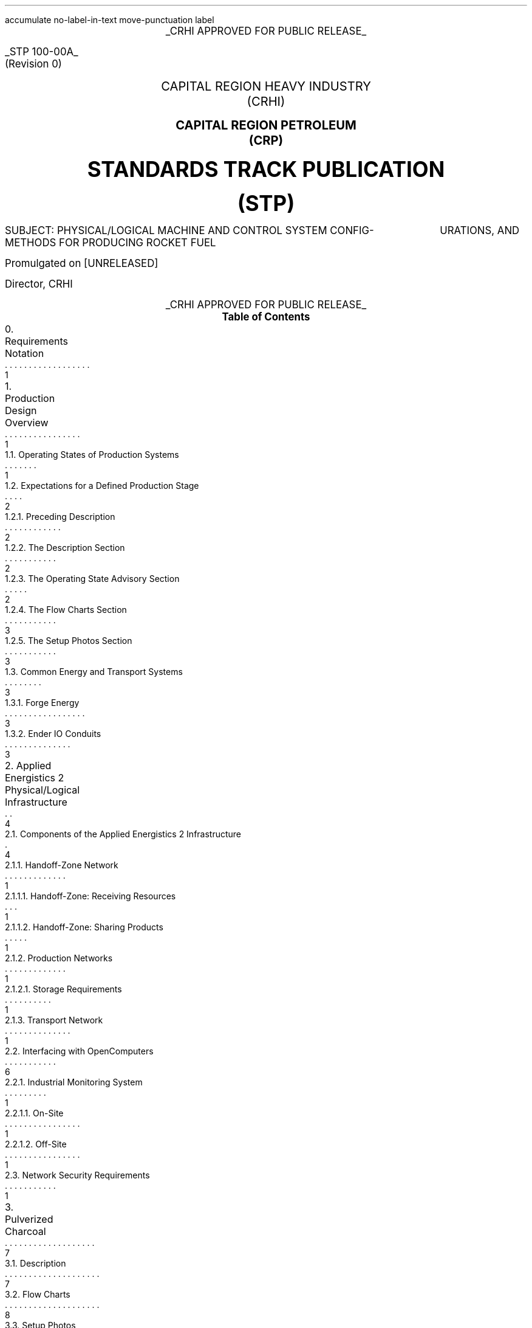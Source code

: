 \# Groffwatcher command
\# groffwatcher -f CRHI\ Standards\ Track\ Publication\ 100-00A\ Revision\ 0.ms -p "tbl pic refer"
.RP no
\# Set page numbering to roman numeric characters, redefine Page Number register.
.pg@begin 2 i
.ds CH "
.ds RF "Page \\n(PN
\# Define Left header register
.ds LH "STP 100-00A
\# Define Center header register
.ds CH "CRHI APPROVED FOR PUBLIC RELEASE
\# Define Right header register
.ds RH "(Revision 0)
\# ------ Function Definitions ------
\# Justify text left-center-right
.de AD
.   br
.   ad \\$1
..
\# Reset line justification
.de NA
.   br
.   na
..
\# Draw Line
.de dLine
.   AD r
    \Z'\D't \\$1p''\l'|-(u;\\n[LL])'
    \Z'\D't -1''
.   NA
..
\# Distance from top to bottom of page
.de y-from-top-down
.   sp |\\$1-\\n[.v]u
..
\# Distance from bottom to top of page
.de y-from-bot-up
.   sp |\\n[.p]u-\\$1-\\n[.v]u
..
\# Refer pre-processor arguments
.R1
accumulate
no-label-in-text
move-punctuation
label
.R2
\# .AD r - right-justify text
\# .NA - reset line justification
\# .ps 10 - 10p is the default point-size
\# START TITLE PAGE
.ps 12
.ce 1
.UL "CRHI APPROVED FOR PUBLIC RELEASE"
.AD r
.y-from-top-down 10
.UL "STP 100-00A"
.y-from-top-down 11
(Revision 0)\ \ \ 
.NA
.ps 14
.y-from-top-down 15
.ce 2
CAPITAL REGION HEAVY INDUSTRY
.y-from-top-down 16
(CRHI)
.y-from-top-down 17
.PSPIC -C images/Cover_Page/ps/SCP_Foundation.ps
.y-from-top-down 37
.ce 2
.B "CAPITAL REGION PETROLEUM"
.y-from-top-down 38
.B "(CRP)"
.ps 20
.y-from-top-down 41
.ce 2
.B "STANDARDS TRACK PUBLICATION"
.y-from-top-down 43
.B "(STP)"
.ps 12
.y-from-top-down 46
SUBJECT:    PHYSICAL/LOGICAL MACHINE AND CONTROL SYSTEM CONFIG-
\ \ \ \ \ \ \ \ \ \ \ \ \ \ \ \ \ \ \ \ \ \ URATIONS, AND METHODS FOR PRODUCING ROCKET FUEL
.AD r
.ps 12
.y-from-top-down 50
Promulgated on [UNRELEASED]
.y-from-top-down 57
Director, CRHI\ \ \ \ \ \ \ \ \ \ \ \ \ \ \ \ \ \ \ \ \ \ \ \ \ \ \ \ \ \ \ 
.NA
.y-from-top-down 65
.ce 1
.UL "CRHI APPROVED FOR PUBLIC RELEASE"
.ps 10
\# START TABLE-OF-CONTENTS
.XS 1
0. Requirements Notation
.XA 1
1. Production Design Overview
.XA 1
    1.1. Operating States of Production Systems
.XA 2
    1.2. Expectations for a Defined Production Stage
.XA 2
        1.2.1. Preceding Description
.XA 2
        1.2.2. The Description Section
.XA 2
        1.2.3. The Operating State Advisory Section
.XA 3
        1.2.4. The Flow Charts Section
.XA 3
        1.2.5. The Setup Photos Section
.XA 3
    1.3. Common Energy and Transport Systems
.XA 3
        1.3.1. Forge Energy
.XA 3
        1.3.2. Ender IO Conduits
.XA 4
2. Applied Energistics 2 Physical/Logical Infrastructure
.XA 4
    2.1. Components of the Applied Energistics 2 Infrastructure
.XA 1
        2.1.1. Handoff-Zone Network
.XA 1
            2.1.1.1. Handoff-Zone: Receiving Resources
.XA 1
            2.1.1.2. Handoff-Zone: Sharing Products
.XA 1
        2.1.2. Production Networks
.XA 1
            2.1.2.1. Storage Requirements
.XA 1
        2.1.3. Transport Network
.XA 6
    2.2. Interfacing with OpenComputers
.XA 1
        2.2.1. Industrial Monitoring System
.XA 1
            2.2.1.1. On-Site
.XA 1
            2.2.1.2. Off-Site
.XA 1
    2.3. Network Security Requirements
.XA 7
3. Pulverized Charcoal
.XA 7
    3.1. Description
.XA 8
    3.2. Flow Charts
.XA 8
    3.3. Setup Photos
.XA 17
4. Cobblestone
.XA 17
    4.1. Description
.XA 17
    4.2. Flow Charts
.XA 17
    4.3. Setup Photos
.XA 19
5. Sand
.XA 19
    5.1. Description
.XA 19
    5.2. Flow Charts
.XA 19
    5.3. Setup Photos
.XA 23
6. Sandstone
.XA 24
    6.1. Description
.XA 24
    6.2. Flow Charts
.XA 24
    6.3. Setup Photos
.XA 26
7. Niter
.XA 27
    7.1. Description
.XA 27
    7.2. Flow Charts
.XA 27
    7.3. Setup Photos
.XA 32
8. Slag
.XA 32
    8.1. Description
.XA 32
    8.2. Flow Charts
.XA 33
    8.3. Setup Photos
.XA 36
9. Phyto-Gro
.XA 36
    9.1. Description
.XA 36
    9.2. Flow Charts
.XA 37
    9.3. Setup Photos
.XA 39
10. Water
.XA 39
    10.1. Description
.XA 39
    10.2. Flow Charts
.XA 39
    10.3. Setup Photos
.XA 41
11. Sugar Cane and Potatoes
.XA 42
    11.1. Description
.XA 42
    11.2. Flow Charts
.XA 42
    11.3. Setup Photos
.XA 48
12. Sugar
.XA 49
    12.1. Description
.XA 49
    12.2. Flow Charts
.XA 49
    12.3. Setup Photos
.XA 52
13. Sap
.XA 53
    13.1. Description
.XA 53
        13.1.1. Sap Sawmills PLC
.XA 53
    13.2. Operating State Advisory
.XA 53
    13.3. Flow Charts
.XA 54
    13.4. Setup Photos
.XA 62
14. Rich Phyto-Gro
.XA 62
    14.1. Description
.XA 63
    14.2. Flow Charts
.XA 63
    14.3. Setup Photos
.XA 67
15. Fluxed Phyto-Gro
.XA 67
    15.1. Description
.XA 67
    15.2. Flow Charts
.XA 67
    15.3. Setup Photos
.XA 70
16. Redstone-Growing
.XA 70
    16.1. Description
.XA 71
    16.2. Flow Charts
.XA 71
    16.3. Setup Photos
.XA 75
17. Mob Farm and Logic Systems
.XA 76
    17.1. Mob Farm Logic Controller
.XA 79
        17.1.1. Control Signal and Transport Medium for the Mob Farm Logic Controller
.XA 81
    17.2. Operating State Advisory
.XA 82
    17.3. Mob Drop Routing
.XA 82
    17.4. Mob Farm Containment Structure and Accompanying Subsystems
.XA 82
        17.4.1. Containment Structure Wiring
.XA 82
            17.4.1.1. Wiring for Powered Spawners
.XA 83
            17.4.1.2. Wiring for Mob Mashers
.XA 83
            17.4.1.3. Wiring for Absorption Hoppers
.XA 84
            17.4.1.4. Wiring for XP Vacuums
.XA 85
            17.4.1.5. Wiring for Mob Fans
.XA 85
            17.4.1.6. Power Delivery System
.XA 86
        17.4.2. Mob Spawning Systems
.XA 86
        17.4.3. Mob Drop Collection
.XA 86
            17.4.3.1. Absorption Hoppers
.XA 87
                17.4.3.1.1. Absorption Hopper Configurations
.XA 89
            17.4.3.2. XP Vacuums
.XA 89
        17.4.4. Mob Termination
.XA 91
        17.4.5. Mob Routing
.XA 91
            17.4.5.1. Mob Fan Left Wall
.XA 92
            17.4.5.2. Mob Fans Back Wall
.XA 92
            17.4.5.3. Mob Fans Ceiling
.XA 93
        17.4.6. Mitigating Mobs from becoming Stuck within Containment Structure
.XA 94
        17.4.7. Mob Death Sound Muffling
.XA 94
        17.4.8. Comment by Author
.XA 94
    17.5. Machinery Used
.XA 94
18. Redstone and Gunpowder
.XA 95
    18.1. Description
.XA 95
    18.2. Flow Charts
.XA 95
    18.3. Setup Photos
.XA 100
19. Hootch
.XA 100
    19.1. Description
.XA 101
    19.2. Flow Charts
.XA 101
    19.3. Setup Photos
.XA 105
20. Rocket Fuel
.XA 106
    20.1. Description
.XA 106
        20.1.1. Rocket Fuel Production Vats PLC
.XA 106
    20.2. Operating State Advisory
.XA 106
    20.3. Flow Charts
.XA 107
    20.4. Setup Photos
.XA 114
21. Exporting Rocket Fuel Off-Site
.XA 114
    21.1. On-Site Export Network Setup Requirements
.XA 115
    21.2. Off-Site Export Network Setup Requirements
.XA 116
    21.3. Requirements for Power Delivery to Export Networks
.XA 117
        21.3.1. Avoiding an Energy Loop
.XA 119
    21.4. Chunkloading Requirements
.XA 119
    21.5. Known Issues
.XA 119
        21.5.1. Issue Classification System (ICS)
.XA 119
        21.5.2. I-001
.XA 126
22. Glossary
.XA 127
References
.XE
.PX
\# END TABLE OF CONTENTS
\# Break page subtracting 2 from the current page number register, set page numbering back to numeric characters, Reset line justification, Set 2-Column mode.
.bp -2
.pg@begin 2 1
.NA
.2C
\# Start Paper
.LP
Rocket Fuel is a renewable, high energy density liquid fuel provided by the Ender IO mod. Rocket Fuel is used as fuel in some liquid burning generators such as the Combustion Generator from Ender IO, and the Gas Turbine Generator from Advanced Generators.
.LP
The production of Rocket Fuel is done in two primary stages, which is defined as follows: A set of Vats (Ender IO) take Water, Sugar, and Potatoes to produce Hootch (alcohol). Hootch is then pumped into another set of Vats along with Redstone and Gunpowder, which then produce Rocket Fuel, as shown in Figure 1-1.
.PSPIC -C images/section_0/ps/pg_24.ps
.ce 2
Figure 1-1. The basic rocket fuel production
process.
.br
.SH 1
0. Requirements Notation
.LP
The key words "MUST", "MUST NOT", "REQUIRED", "SHALL", "SHALL NOT", "SHOULD", "SHOULD NOT", "RECOMMENDED", "MAY", and "OPTIONAL" in this document are to be interpreted as described in RFC 2119. In addition to the key words and definitions described in RFC 2119, this document adds the following key word(s):
.nr step 1 1
.IP \n[step] 2
.B "WHEN REQUIRED   " "This phrase means that an item is used only when the functionality provided by the item is required. The item MUST NOT be used if it is not required, while the item MUST be used if it is required. This phrase helps to more accurately describe the requirements of independent, but similar systems, which have varying requirements because of their purpose (such as those systems described in Section 2.)."
.NH 1
Production Design Overview
.LP
There are a total of twenty two (22) stages of production to produce rocket fuel. These production stages can be as simple as gathering cobblestone, or as complex as a fully automated mob farm, some production stages require specialized systems to ensure continuous operation, while others require multiple materials from previous production stages.
.LP
In order to minimize the complexity of the production process, a system for isolating production stages from one another has been designed. When a production stage is "isolated" it means items/fluids going into or coming out of the production stage are only the items/fluids that production stage requires or produces. To put it another way, an isolated production stage is not able to access any other items/fluids from any other production stages, except for the items/fluids that have been explicitly shared with it. This allows each production stage, and consequently rocket fuel production as a whole to scale easily with demand. The method for isolation is defined in Section 2.
.LP
As stated earlier, the production of rocket fuel consists of twenty two (22) stages of production. This standardization truncates that number down to seventeen (17) stages of production because some stages can be combined into a single production stage. A production stage typically produces one (1) item or fluid that can be used in another production stage (an exception to this is the mob farm which produces redstone and gunpowder, and the production stage that produces sugarcane and potatoes). Production stages are named after the item(s)/fluid(s) they produce. The following seventeen (17) stages of production defined by this standardization are as follows:
.nr step 1 1
.IP \n[step] 8
Pulverized Charcoal
.IP \n+[step]
Cobblestone
.IP \n+[step]
Sand
.IP \n+[step]
Sandstone
.IP \n+[step]
Niter
.IP \n+[step]
Slag
.IP \n+[step]
Phyto-Gro
.IP \n+[step]
Water
.IP \n+[step]
Sugarcane and Potatoes
.IP \n+[step]
Sugar
.IP \n+[step]
Sap
.IP \n+[step]
Rich Phyto-Gro
.IP \n+[step]
Fluxed Phyto-Gro
.IP \n+[step]
Redstone (produced by Phytogenic Insolators)
.IP \n+[step]
Redstone and Gunpowder (produced by the mob farm)
.IP \n+[step]
Hootch
.IP \n+[step]
Rocket Fuel
.NH 2
Operating States of Production Systems
.LP
Operating States describe the modes of operation common to the production systems defined within this document. Only one Operating State may be used to describe the operation of a production system at any point in time. Production systems can change Operating States at anytime due to (1) human/automated action, or (2) adventitiously. Operating States apply a reason to why a production system is behaving in a certain manner, at a particular point in time. Operating States do not define a physical or electronic system, nor does it enforce any requirements on production systems (or any other type of system) defined within this document.
.LP
The following seven Operating States are:
.IP -
ACTIVE - The production system is currently processing material.
.IP -
INACTIVE - The production system is configured and ready for use, however it is currently not being supplied power.
.IP -
STALL - The production system cannot meet the supply demands of other production systems.
.IP -
REDUCED - The production system, as an attempt to avoid being put into the STALL Operation State, has partially or entirely disabled one or more of its subsystems (while not negatively effecting its ability to process material). The production system will continue to process material during this time.
.IP -
STANDBY - The production system has reached maximum storage capacity, processing will resume when enough storage becomes available. The production system has most likely entered this state because it was able to produce more than the demand.
.IP -
MAINTENANCE - A physical/logical reconfiguration of the production system is taking place, production may be halted entirely or degraded during this time.
.IP -
DESTROYED/DAMAGED - The production system has been rendered inoperable or production is severely degraded due to hostile action (e.g., griefing).
.NH 2
Expectations for a Defined Production Stage
.NH 3
Preceding Description
.LP
Each stage of the production process will have a dedicated section, the section will be titled with the end product(s) of that production stage. The first sentence will state the sequence of the production stage (ex: 'The first stage of the production process involves producing Pulverized Charcoal'). Next, an ordered list is provided with all the involved processes ordered from first-to-last. Then, an alphabetically-ordered list provides which other stages receive the product(s) produced by this production stage, each stage is named the same as its sub-section. Lastly, another alphabetically-ordered list provides all the involved machinery during this production stage, along with the mod each machine is from.
.NH 3
The Description Section
.LP
A sub-section will follow titled 'Description', this section will describe the systems/methods used in the production stage.
.NH 3
The Operating State Advisory Section
.LP
If required, following the Description section a sub-section titled 'Operating State Advisory' may appear. This section is used for production systems which modify some aspect of their physical/logical behavior when put into different Operating States via human/automated action.
.LP
The purpose of the Operating State Advisory section is to: (1) address the specific actions the production system will take when put into different Operating States, and (2) to help identify the current Operating State of the production system.
.LP
The reason behind requiring this section for production systems which are able to change their Operating State through human/automated means, is because production systems which are capable of doing so, do so for a specific purpose and thus will exhibit unique behavior when put into different Operating States (e.g., such as an automated system disabling certain machines when the buffer chest becomes full). As such, that unique behavior must be clearly defined.
.LP
The Operating State Advisory section will contain an alphabetically-ordered list of one or more Operation States of concern. Each listed Operation State will specify the specific systems that are affected, and their modified behavior.
.LP
Lastly, Operating States that can appear as part of the Operating State Advisory are: (1) REDUCED, and (2) STANDBY. These two Operating States (aside from the ACTIVE Operating State) are the only ones that can be controlled using human/automated action (however production systems may enter these states adventitiously). As the ACTIVE Operation State is the normal, base-line of production systems, there is no need to include it into the Operating State Advisory. Only when the production system can change Operation States via human/automated action, and changing the Operation State immediately effects some aspect of the production system (e.g., enabling/disabling machinery) is an Operating State Advisory provided for that production system.
.NH 3
The Flow Charts Section
.LP
Following the Description section, or Operating State Advisory section (if present), another sub-section titled 'Flow Charts' will provide one or more flow charts which describe the logical layout of the production stage.
.NH 3
The Setup Photos Section
.LP
Lastly, a sub-section titled 'Setup Photos' will provide in-game pictures relevant to the setup.
.NH 2
Common Energy and Transport Systems
.NH 3
Forge Energy
.LP
You MUST power all machinery defined within this document with Forge Energy (FE). All machinery defined within this document is compatible with the Forge Energy system. You may generate Forge Energy using any methods you see fit.
.NH 3
Ender IO Conduits
.LP
The common transport system when connecting to machines, buffer chests/buffer drums are the various conduits provided by Ender IO. The following four (4) types of conduits are used: (1) Item Conduits, (2) Ender Fluid Conduits, (3) Ender Energy Conduits, and (4) Redstone Conduits. Ender IO conduits are used because of their superior transport and configuration capabilities when compared to other types of transport systems. Ender IO conduits are only used to transport materials within the boundaries of a production stage, in that Ender IO conduits from one production stage MUST NOT connect to Ender IO conduits from other production stages. The exception to this rule is the Redstone Conduit which carries a signal from the: Redstone and Gunpowder, and Redstone-Growing production stages to the Rocket Fuel production stage, see Section 20.1.1.
.LP
Within a production stage you: MUST transfer all energy using Ender Energy Conduits, MUST transfer all items using Item Conduits, MUST transfer all fluids using Ender Fluid Conduits, MUST transfer all redstone signals using Redstone Conduits.
.NH 1
Applied Energistics 2 Physical/Logical Infrastructure
.LP
The AE2 infrastructure consists of multiple independent AE2 networks (hereafter referred to as 'production networks'), an AE2 transport network, and multiple isolation subnetworks called 'handoff-zones'. A production network is an assortment of AE2 devices which are configured to meet the requirements of a specific stage of the production process. The transport network is the medium through which material to/from production networks flow. A production network will share one or more products with one or more production networks, and may receive one or more resources from one or more production networks. Transfer of materials between production networks are facilitated by small subnetworks called 'handoff-zones', which functions as an isolation layer between the transport network and production networks.
.LP
By configuring the Applied Energistics 2 infrastructure in this manner, we gain the following two (2) advantages:
.nr step 1 1
.IP \n[step] 2
Resource Isolation: No production network has access to all the materials used in the production process. A production network only has access to the materials which are required to perform its part of the production process.
.IP \n+[step]
Monitoring Capabilities: By separating each stage of the process, monitoring the I/O of materials and energy usage of a specific stage within the production process is now possible.
.NH 2
Components of the Applied Energistics 2 Infrastructure
.LP
The following subsections will clearly define the physical/logical requirements and configurations of the various AE2 networks used in the production process. Specifically, these sections will discus the (1) handoff-zones, (2) production networks, and (3) the transport network.
.NH 3
Handoff-Zone Network
.LP
The handoff-zone is a network which exists between the production network and the transport network which serves to isolate the production networks from each other, and to isolate the production networks from the transport network. The handoff-zone is comprised of three components: (1) an ME Storage Bus or ME Fluid Storage Bus, (2) an ME Interface or ME Fluid Interface, and (3) a P2P Tunnel configured for ME, the default. A handoff-zone can be configured in two ways: (1) to receive resources, or (2) to share products. These configurations are described in Section 2.1.1.1. and Section 2.1.1.2. respectively. For examples, refer to Photograph 2-1-1, Photograph 2-1-2, Photograph 2-2-1, Photograph 2-2-2, and Photograph 2-2-3. Additionally, all Photograph N-2 photos who's captions are prefixed with the words 'Resource Provision Systems' depict a handoff-zone which is configured to receive resources.
.NH 4
Handoff-Zone: Receiving Resources
.LP
In order for a production network to receive shared resources, one or more P2P Tunnels connect to an ME Interface on the P2P Tunnel side of the connection. Then an ME Storage Bus on the production network's side of the connection attaches to the ME Interface, as shown in Photograph 2-1-1. If fluids are being received you MUST use ME Fluid Storage Buses and ME Fluid Interfaces.
.LP
When there is a handoff-zone providing items and a handoff-zone providing fluids, you MUST separate the two with cable anchors, as shown in Photograph 2-1-2. This is because you are unable to receive fluids through a handoff-zone which can only accept items, because that handoff-zone is not using ME Fluid Storage Buses and ME Fluid Interfaces, and vise versa.
.LP
Additionally, you MUST NOT use the same P2P Tunnel pair more than once on a production network when receiving resources.
.LP
.PSPIC -C images/Applied_Energistics_2_Infrastructure/ps/handoff_zone_receiving_resources_logical_diagram.ps
.ce 1
Figure 2-1. Logical diagram of a handoff-zone configured to receive resources.
.br
.LP
.PSPIC -C images/Applied_Energistics_2_Infrastructure/ps/setup_photo_2.ps
.ce 1
Photograph 2-1-1. An ME Storage Bus (left) is connected to an ME Interface (middle), a P2P Tunnel (right) makes available resources from another production network; a typical setup for an AE production network receiving resources from another production network.
.br
.LP
.PSPIC -C images/Applied_Energistics_2_Infrastructure/ps/item_and_fluid_receiving_resources_configuration.ps
.ce 1
Photograph 2-1-2. A production network receiving items and fluids.
.br
.NH 4
Handoff-Zone: Sharing Products
.LP
When a production network shares its product(s) with other production networks it does so by providing an ME Interface on the production network's side of the connection, which is configured to only provide one specific item/fluid. Next, an ME Storage Bus on the handoff-zone side of the connection attaches to the ME Interface, as shown in Photograph 2-2-1. The ME Storage Bus is configured for the same item/fluid as the ME Interface, additionally the ME Storage Bus Input/Output Mode setting is set to 'Extract Only'. If fluids are being shared you MUST use ME Fluid Storage Buses and ME Fluid Interfaces.
.LP
You MUST share a single type of item/fluid through a P2P Tunnel. Multiple different types of items/fluids MUST NOT be shared through one P2P Tunnel. Each shared product MUST have a dedicated: P2P Tunnel pair, ME Interface, and ME Storage Bus, for an example see Photograph 2-2-2.
.LP
You MAY have multiple end-points for one P2P Tunnel which is sharing a product to multiple (different) production networks. You MAY share the same product to another production network multiple times, but when doing so you MUST use a different P2P Tunnel pair, ME Interface, and ME Storage Bus, as shown in Photograph 2-2-3. This is because, as stated in Section 2.2., you MUST NOT use the same P2P Tunnel pair more than once on the receiving resources handoff-zone.
.LP
.PSPIC -C images/Applied_Energistics_2_Infrastructure/ps/handoff_zone_sharing_products_logical_diagram.ps
.ce 1
Figure 2-2. Logical diagram of a handoff-zone configured to share products.
.br
.LP
.PSPIC -C images/Applied_Energistics_2_Infrastructure/ps/setup_photo_1.ps
.ce 1
Photograph 2-2-1. A P2P Tunnel (top) makes available products to other production networks, an ME Storage Bus (middle) is connected to an ME Interface (bottom); a typical setup for an AE production network sharing its products.
.br
.LP
.PSPIC -C images/Applied_Energistics_2_Infrastructure/ps/sharing_multiple_products.ps
.ce 2
Photograph 2-2-2. When sharing multiple products, you MUST dedicate one P2P Tunnel
per item/fluid.
.br
.LP
.PSPIC -C images/Applied_Energistics_2_Infrastructure/ps/sharing_the_same_product_multiple_times_to_the_same_production_process.ps
.ce 1
Photograph 2-2-3. The Water production stage shares water multiple times to the Redstone-Growing production stage. Each time it shares water it uses a different P2P Tunnel pair.
.br
.NH 3
Production Networks
.LP
As stated in Section 2., production networks are an assortment of AE2 devices which are configured to meet the requirements of a specific stage of the production process. A production network is present at every stage of the production process to support the operation of machines associated with that production stage. To accomplish this, a production network provides the following eight (8) capabilities:
.nr step 1 1
.IP \n[step] 8
Accept Resources: [WHEN REQUIRED] A production network accepts one or more items/fluids that are required for the current stage of production.
.IP \n+[step]
Interfaces: A production network will provide an ME Terminal for accessing items within the production network. If preferred, an ME Crafting Terminal may take the place of an ME Terminal.
.br
.br
[WHEN REQUIRED] A production network will provide an ME Fluid Terminal for viewing the fluids within the production network.
.IP \n+[step]
Network Security: A production network is equipped with an ME Security Terminal to limit access to only authorized individuals.
.IP \n+[step]
Process Control: [WHEN REQUIRED] A production network will provide one or more ME Level Emitters and/or ME Fluid Level Emitters for the purpose of providing an input signal to a subsystem apart of the same production stage. This subsystem will then perform some type of action, such as enabling/disabling machines.
.IP \n+[step]
Process Monitoring: [Method 1, REQUIRED] Utilizing an Adapter from OpenComputers, we are able to acquire telemetry data from the production networks, such as: current stored items, average/idle power usage of the production network, and the power usage of non-Applied Energistics 2 machines, see Section 2.2.
.br
.br
[Method 2, OPTIONAL] Utilizing one or more ME Level Emitters and/or ME Fluid Level Emitters, we are able to output a signal to some type of device, such as a Redstone Transmitter, for the purpose of process monitoring.
.IP \n+[step]
Provide Energy: [WHEN REQUIRED] A production network provides one or more P2P Tunnel pairs to accept and output energy to machinery. By routing energy through the production network, the approximate amount of energy used by non-Applied Energistics 2 devices can be calculated, see Section 2.2.
.IP \n+[step]
Share Products: A production network exposes one or more items/fluids to one or more production networks to be used in later stages of production.
.IP \n+[step]
Storage: A production network is able to store the product(s) it produces.
.LP
.PSPIC -C images/Applied_Energistics_2_Infrastructure/ps/subnet_example_physical_resized.ps
.ce 2
Photograph 2-3. An example of an AE2 production network.
.br
.LP
An exhaustive list of all possible components that may appear in a production network are as follows:
.TS
tab(@) allbox;
c c c
l l l.
Device@T{
Always Used
.br
(required)
T}@Quantity
T{
1k ME Storage Cell and/or 1k ME Fluid Storage Cell
T}@Yes@1 \[>=]
T{
ME Controller
T}@Yes@1
T{
ME Drive
T}@Yes@1
T{
ME Energy Acceptor
T}@Yes@1
T{
ME Export Bus and/or ME Fluid Export Bus
T}@No@1 \[>=]
T{
ME Import Bus and/or ME Fluid Import Bus
T}@Yes@1 \[>=]
T{
ME Interface and/or ME Fluid Interface
T}@Yes@1 \[>=]
T{
ME Level Emitter and/or ME Fluid Level Emitter
T}@No@1 \[>=]
T{
ME P2P Tunnel - FE
T}@No@2 \[>=]
T{
ME Security Terminal
T}@Yes@1
T{
ME Storage Bus and/or ME Fluid Storage Bus
T}@No@1 \[>=]
T{
ME Terminal and/or ME Fluid Terminal
T}@Yes@\[<=] 1
T{
OpenComputers Adapter
T}@Yes@1
.TE
.ce 1
Table 2-1. Exhaustive list of network components that can comprise a production network.
.LP
Due to the highly configurable nature of production networks, and the lack of requirements on the scale (size) of each production stage, production networks do not have strict physical setup requirements. You are allowed to configure production networks in anyway you see fit, with the following two (2) exceptions:
.nr step 1 1
.IP \n[step] 2
All required devices listed in Table 2-1 (column 2) MUST be present on the production network.
.IP \n+[step]
The quantities listed in Table 2-1 (column 3) are respected, e.g. you do NOT use more than one (1) ME Controller.
.LP
Even though production networks do not have strict configuration requirements, there are some design characteristics you MUST adhere to:
.nr step 1 1
.IP \n[step] 2
The amount of AE network devices remains minimal. This means that the I/O operations are "centralized" to buffer chests/drums. Which is a practice you will find common for all production stages. Less AE network devices increases the accuracy of the value returned from the formula in Section 2.2.
.NH 4
Storage Requirements
.LP
As stated in Table 2-1, production networks MUST have at least one (1) 1K ME Storage Cell and/or at least one (1) 1K ME Fluid Storage Cell. The true amount of storage cells, and the specific type of storage cells used, depends upon the production stage. Each storage cell MUST be configured to store a single type of item or fluid (storage cells can be configured to store specific items/fluids in a Cell Workbench). That is, for every product produced by a production stage, there are an equal number of storage cells, each dedicated to a single product. For example, if a production stage shares redstone and gunpowder (its products), then there are two (2) storage cells total, one dedicated to redstone, and the other dedicated to gunpowder. There MUST NOT be more than one (1) storage cell dedicated to the same product.
.LP
The reason for using the lowest capacity (1K) storage cells, is because (almost) all production stages produce their product(s) faster than those products are consumed. This is to say that large storage capacities for production networks are useless, because the production stage will never be in a situation where it cannot produce its product(s) quick enough. The one exception to this are the production stages that produce redstone, i.e. Redstone-Growing, Redstone and Gunpowder production stages. In these two production stages, use a 64K ME Storage Cell to store redstone.
.NH 3
Transport Network
.LP
The transport network acts as the backbone of the production process. It provides the transport medium for all material flowing to/from production stages, as well as providing power to all production networks.
.LP
.PSPIC -C images/Applied_Energistics_2_Infrastructure/ps/logical_network_topology.ps
.ce 2
Figure 2-3. Logical topology of the transport network.
.br
.LP
An exhaustive list of all components that MUST appear on the transport network are as follows:
.TS
tab(@) allbox;
c c
l l.
Device@Quantity
T{
Energy Acceptor
T}@T{
1
T}
T{
ME Controller
T}@T{
1
T}
T{
ME Security Terminal
T}@T{
1
T}
T{
P2P Tunnel (ME)
T}@T{
17 \[>=] (approx.)
T}
.TE
.ce 1
Table 2-2. Exhaustive list of network components that comprise the transport network.
.NH 2
Interfacing with OpenComputers
.LP
Every production network, including the transport network, have an Adapter from OpenComputers placed on the ME Controller. This allows OpenComputers to access the ME Controller as a component, which provides the methods of the OpenComputers Applied Energistics 2 API (payonel, 2018)\*{[1]\*}. The purpose of which is to facilitate monitoring of the production process.
.LP
When in context to the Rocket Fuel production process, the following six (6) types of data is of concern:
.nr step 1 1
.IP \n[step] 6
The Universally Unique Identifier (UUID) of the ME Controller.
.IP \n+[step]
The average power usage of the production network, in AE units of energy.
.IP \n+[step]
The idle power usage of the production network, in AE units of energy.
.IP \n+[step]
\{*\}The average power usage of non-Applied Energistics 2 machines in the production stage, in FE units of energy.
.IP \n+[step]
The type and quantity of item(s) stored within the production network.
.IP \n+[step]
The type and quantity of fluid(s) stored within the production network.
.LP
\{*\}To calculate the amount of FE used by the production network, use the following formula:
.PSPIC -C images/Applied_Energistics_2_Infrastructure/ps/convert_ae_into_fe_for_monitoring_machine_energy_on_ae_networks.ps
.br
.LP
The above formula will output the current power usage of the production network in FE units of energy. In-order to calculate this value, two pieces of data must be collected from the production network, being the average power usage (avgAEPwrUsage) and idle power usage (idleAEPwrUsage). Almost every Applied Energistics 2 device uses power both passively and while performing an operation, which is reported in the idle power usage and average power usage data values respectively. Because of this, it is difficult to determine the actual amount of power used by only non-Applied Energistics 2 machines. As such, the value returned by the formula should be taken only as an approximation. To increase the accuracy of this output, follow the recommendations made at the end of Section 2.1.2. Additionally, when transferring power through FE configured P2P Tunnels, there is a 5% tax on power. That is, the network itself will use 5% of however much power you are attempting to send through it (yueh, 2015)\*{[2]\*}. This however, does not mean the power you are tunneling through the network is consumed, rather the power usage of the Applied Energistics network itself will merely increase.
.NH 3
Industrial Monitoring System
.LP
The Industrial Monitoring System (IMS) is the collective name of all OpenComputers components that are used to facilitate monitoring of the production networks.
.LP
There are two configurations for the IMS, the configurations are defined by where you are viewing the collected data (e.g. on-site, or off-site). You MAY configure the IMS to perform on-site and off-site monitoring, however this is not covered.
.LP
The two configurations for the IMS are covered in the following subsections.
.NH 4
On-Site
.LP
When monitoring from on-site, the following network architecture is used:
.LP
.PSPIC -C images/Applied_Energistics_2_Infrastructure/ps/opencomputers_network_on-site_architecture_design.ps
.ce 1
Figure 2-4. Network architecture of the IMS when electing to keep all monitoring capabilities on-site.
.br
.LP
In this configuration, the network is contained within one zone with four levels:
.IP \(bu
Manufacturing Zone:
.IP \(bu
    Level 4: Display Server
.IP \(bu
    Level 3: Data Collection and Processing
.IP \(bu
    Level 2: Monitoring Components
.IP \(bu
    Level 1: Production Networks
.LP
The Monitoring Server (MS) gathers data using a daemon. The data is then transmitted to the Display Server (DS). The DS then displays the data on a graphical interface. Additionally, the DS uses the MineOS operating system because of its well-developed and featureful graphical API (IgorTimofeev, 2021)\*{[3]\*}.
.NH 4
Off-Site
.LP
When monitoring from off-site, the following network architecture is used:
.LP
.PSPIC -C images/Applied_Energistics_2_Infrastructure/ps/opencomputers_network_centralized_architecture_design.ps
.ce 1
Figure 2-5. Network architecture of the IMS when sending all data off-site.
.br
.LP
In this configuration, the network is contained within two zones with five levels:
.IP \(bu
Enterprise Zone:
.IP \(bu
    Level 5: Display Server
.IP \(bu
    Level 4: Network Interconnect
.IP \(bu
Manufacturing Zone:
.IP \(bu
    Level 3: Data Collection and Processing
.IP \(bu
    Level 2: Monitoring Components
.IP \(bu
    Level 1: Production Networks
.LP
The MS and DS are separated geographically from each other. To facilitate data transfer between the two, an intermediary system is introduced. This system is called the Tun Server (TS) ('tun' as in tunnel). The TS contains a Linked Card, while the MS contains the corresponding Linked Card. By doing this, both the TS and MS can send network messages back and forth. The TS receives data from the MS, then the TS sends that data to the DS.
.NH 2
Network Security Requirements
.LP
Every Applied Energistics network within this document, be it production networks, the transport network, but excluding handoff-zones, MUST comply to the requirements defined within this section.
.LP
In Applied Energistics 2, network security is provided by the ME Security Terminal. At a minimum, the ME Security Terminal MUST contain a (single) Biometric Card, which is not bound to any player, and has been configured to provide NO PERMISSIONS. This results in all players having no permissions on the network. Permissions can be delegated on a player-by-player basis, where each player will have their own Biometric Card stored within the ME Security Terminal. Remember the principle of least privilege when delegating permissions to players. Generally, given the context, a trusted player SHOULD only be able to Deposit and Withdraw from the network (thatsIch, 2014)\*{[4]\*}; it is NOT RECOMMENDED to delegate any other permissions other than Deposit and Withdraw to a player.
.LP
.PSPIC -C images/Applied_Energistics_2_Infrastructure/ps/security_terminal_principle_of_least_privilege.ps
.ce 1
Configuration 2-1. Configuration of the Biometric Card within the ME Security Terminal. Take notice, all the security permissions for this card are greyed out, indicating those permissions are not applied to the card.
.br
.NH 1
Pulverized Charcoal
.LP
The first stage of the production process involves producing Pulverized Charcoal. The following is an outline of the production process:
.nr step 1 1
.IP \n[step] 8
Oak trees are harvested using Ender IO Farming Stations.
.IP \n+[step]
Harvested materials travel through a Nullifier, with a black-list filter for Oak Wood.
.IP \n+[step]
Oak Wood is prioritized to be inserted into an Ender IO Crafter first. If required, the Crafter will then craft four (4) Oak Wood Planks.
.IP \n+[step]
Oak Wood Planks pass into a Crafter to be turned into Sticks.
.IP \n+[step]
Oak Wood Planks and Sticks pass into a Crafter to be turned into Wooden Axes.
.IP \n+[step]
Oak Wood Planks and Sticks pass into a Crafter to be turned into Wooden Hoes.
.IP \n+[step]
The remaining Oak Wood is then inserted into the Oak Wood buffer chest.
.IP \n+[step]
An ME Storage Bus is attached to the Oak Wood buffer chest to expose the contents of said chest to the local production network.
.IP \n+[step]
An ME Interface is configured to provide Oak Wood. Attached to this ME Interface is an Item Conduit which extracts the Oak Wood. The Oak Wood is then inserted via Item Conduits into the Redstone Furnaces.
.IP \n+[step]
Redstone Furnaces smelt Oak Wood into Charcoal. Charcoal is then inserted into adjacent Pulverizers.
.IP \n+[step]
Pulverizers then pulverize Charcoal into Pulverized Charcoal.
.IP \n+[step]
Pulverized Charcoal is then extracted from the Pulverizers and inserted into the Pulverized Charcoal buffer chest using Item Conduits.
.IP \n+[step]
Pulverized Charcoal is then imported into the local production network from the Pulverized Charcoal buffer chest using an ME Import Bus.
.IP \n+[step]
Pulverized Charcoal is then stored on the local production network.
.LP
Pulverized Charcoal is used in the following production stage(s):
.IP -
Phyto-Gro
.LP
The following machinery is used during this production stage:
.IP -
Crafter - Ender IO
.IP -
Farming Station - Ender IO
.IP -
Nullifier - Thermal Expansion
.IP -
Pulverizer - Thermal Expansion
.IP -
Redstone Furnace - Thermal Expansion
.NH 2
Description
.LP
The production stage of Pulverized Charcoal uses Farming Stations to harvest Oak Wood. A large part of this production stage is the crafting of tools to provide to the Farming Stations. The following is done to accomplish this. An Item Conduit attached to a Nullifier is configured with a filter card which black-lists Oak Wood, allowing for unwanted products from harvesting to be removed from the process. Then, Oak Wood is inserted into the first of four Crafters using an insert priority of zero (0), here Oak Wood is crafted into Oak Wood Planks. The second of these Crafters uses Oak Wood Planks to craft into Sticks, which are used to craft the tools. The third Crafter uses Oak Wood Planks and Sticks to craft Wooden Axes. The fourth and final Crafter uses Oak Wood Planks and Sticks to craft Wooden Hoes. Both tools are then extracted from the third and fourth Crafters and then inserted into the Farming Stations using Item Conduits.
.LP
After the tools are crafted, the remaining Oak Wood is inserted into the Oak Wood buffer chest with an insertion priority of negative one (-1). An ME Storage Bus is connected to the Oak Wood buffer chest which exposes the chest's contents to the local production network. Because the Oak Wood buffer chest is now effectively network storage, we use an ME Interface to access Oak Wood. Attached to this ME Interface is an Item Conduit which extracts Oak Wood from the local production network, and into the Redstone Furnaces. The Redstone Furnaces then smelt the Oak Wood into Charcoal. Then, taking advantage of a feature in Thermal Expansion machines, Charcoal is exported into adjacent Pulverizers. The Pulverizers then pulverize Charcoal into Pulverized Charcoal, which is then extracted into the Pulverized Charcoal buffer chest. The local production network when imports the contents of said chest using an ME Import Bus.
.NH 2
Flow Charts
.LP
.PSPIC -C images/Pulverized_Charcoal/ps/Pulverized_Charcoal_Production_Diagram_1.ps
.ce 1
Figure 3-1. Pulverized Charcoal production diagram
.br
.LP
.PSPIC -C images/Pulverized_Charcoal/ps/Pulverized_Charcoal_Production_Diagram_2.ps
.ce 1
Figure 3-2. Pulverized Charcoal production diagram continued
.br
.NH 2
Setup Photos
.LP
.PSPIC -C images/Pulverized_Charcoal/ps/pulverized_charcoal_production_systems.ps
.ce 1
Photograph 3-1. Pulverized Charcoal production systems
.br
.LP
.PSPIC -C images/Pulverized_Charcoal/ps/tool_provision_subsystem.ps
.ce 1
Photograph 3-2. Tool Provision Subsystem
.br
.LP
.PSPIC -C images/Pulverized_Charcoal/ps/buffer_chest_and_ME_Interface_behind_furnaces_and_pulverizers.ps
.ce 1
Photograph 3-3. The chest (bottom) contains Pulverized Charcoal. The ME Interface (middle-right) provides Oak Logs.
.br
.LP
.PSPIC -C images/Pulverized_Charcoal/ps/tree_farm.ps
.ce 2
Photograph 3-4. The ideal size of the tree 
farm (21x21).
.br
.LP
.PSPIC -C images/Pulverized_Charcoal/ps/back_view_of_furnaces_and_pulverizers.ps
.ce 1
Photograph 3-5. Rear of the furnaces and pulverizers depicting the Item and Energy Conduits.
.br
.LP
.PSPIC -C images/Pulverized_Charcoal/ps/Farming_Station_configuration.ps
.ce 1
Configuration 3-1-1. Farming Station configuration.
.br
.LP
.PSPIC -C images/Pulverized_Charcoal/ps/item_conduit_configuration_for_farming_station.ps
.ce 1
Configuration 3-1-2. Item Conduit configuration for the Farming Stations.
.br
.LP
.PSPIC -C images/Pulverized_Charcoal/ps/Crafter_Wood_Planks.ps
.ce 1
Configuration 3-2-1. Crafter - Oak Wood to Oak Wood Planks
.br
.LP
.PSPIC -C images/Pulverized_Charcoal/ps/Crafter_Wood_Sticks.ps
.ce 1
Configuration 3-2-2. Crafter - Oak Wood Planks to Sticks
.br
.LP
.PSPIC -C images/Pulverized_Charcoal/ps/Crafter_Wood_Axe.ps
.ce 1
Configuration 3-2-3. Crafter - Wood Axe
.br
.LP
.PSPIC -C images/Pulverized_Charcoal/ps/Crafter_Wood_Hoe.ps
.ce 1
Configuration 3-2-4. Crafter - Wood Hoe
.br
.LP
.PSPIC -C images/Pulverized_Charcoal/ps/Wood_Storage_Bus.ps
.ce 1
Configuration 3-3. Configuration for Oak Wood buffer chest ME Storage Bus.
.br
.LP
.PSPIC -C images/Pulverized_Charcoal/ps/nullifier_item_conduit.ps
.ce 2
Configuration 3-4-1. Item Conduit configuration for Nullifier.
.br
.LP
.PSPIC -C images/Pulverized_Charcoal/ps/nullifier_item_conduit_filter.ps
.ce 2
Configuration 3-4-2. Item Conduit filter configuration for Nullifier.
.br
.LP
.PSPIC -C images/Pulverized_Charcoal/ps/Wood_logs_to_Planks_item_conduit.ps
.ce 1
Configuration 3-5-1. Item Conduit configuration for Oak Wood to Oak Planks Crafter.
.br
.LP
.PSPIC -C images/Pulverized_Charcoal/ps/Wood_logs_to_Planks_item_conduit_insert_filter.ps
.ce 1
Configuration 3-5-2. Item Conduit Insert filter configuration for Oak Wood to Oak Planks Crafter.
.br
.LP
.PSPIC -C images/Pulverized_Charcoal/ps/Wood_logs_to_Planks_item_conduit_extract_filter.ps
.ce 1
Configuration 3-5-3. Item Conduit Extract filter configuration for Oak Wood to Oak Planks Crafter.
.br
.LP
.PSPIC -C images/Pulverized_Charcoal/ps/Planks_to_Sticks_item_conduit.ps
.ce 1
Configuration 3-6-1. Item Conduit configuration for Oak Planks to Sticks Crafter.
.br
.LP
.PSPIC -C images/Pulverized_Charcoal/ps/Planks_to_Sticks_item_conduit_insert_filter.ps
.ce 1
Configuration 3-6-2. Item Conduit Insert filter configuration for Oak Planks to Sticks Crafter.
.br
.LP
.PSPIC -C images/Pulverized_Charcoal/ps/Planks_to_Sticks_item_conduit_extract_filter.ps
.ce 1
Configuration 3-6-3. Item Conduit Extract filter configuration for Oak Planks to Sticks Crafter.
.br
.LP
.PSPIC -C images/Pulverized_Charcoal/ps/Wood_Axe_item_conduit.ps
.ce 1
Configuration 3-7-1. Item Conduit configuration for Wood Axe Crafter.
.br
.LP
.PSPIC -C images/Pulverized_Charcoal/ps/Wood_Axe_item_conduit_insert_filter.ps
.ce 1
Configuration 3-7-2. Item Conduit Insert filter configuration for Wood Axe Crafter.
.br
.LP
.PSPIC -C images/Pulverized_Charcoal/ps/Wood_Axe_item_conduit_extract_filter.ps
.ce 1
Configuration 3-7-3. Item Conduit Extract filter configuration for Wood Axe Crafter.
.br
.LP
.PSPIC -C images/Pulverized_Charcoal/ps/Wood_Hoe_item_conduit.ps
.ce 1
Configuration 3-8-1. Item Conduit configuration for Wood Hoe Crafter.
.br
.LP
.PSPIC -C images/Pulverized_Charcoal/ps/Wood_Hoe_item_conduit_insert_filter.ps
.ce 1
Configuration 3-8-2. Item Conduit Insert filter configuration for Wood Hoe Crafter.
.br
.LP
.PSPIC -C images/Pulverized_Charcoal/ps/Wood_Hoe_item_conduit_extract_filter.ps
.ce 1
Configuration 3-8-3. Item Conduit Extract filter configuration for Wood Hoe Crafter.
.br
.LP
.PSPIC -C images/Pulverized_Charcoal/ps/Oak_Wood_buffer_chest_item_conduit.ps
.ce 1
Configuration 3-9-1. Item Conduit configuration for Oak Wood buffer chest.
.br
.LP
.PSPIC -C images/Pulverized_Charcoal/ps/Oak_Wood_buffer_chest_item_conduit_insert_filter.ps
.ce 1
Configuration 3-9-2. Item Conduit Insert filter configuration for Oak Wood buffer chest.
.br
.LP
.PSPIC -C images/Pulverized_Charcoal/ps/redstone_furnace_augment_upgrades.ps
.ce 1
Configuration 3-10-1. Redstone Furnace augment configuration.
.br
.LP
.PSPIC -C images/Pulverized_Charcoal/ps/redstone_furnace_IO_configuration.ps
.ce 1
Configuration 3-10-2. Redstone Furnace IO configuration.
.br
.LP
.PSPIC -C images/Pulverized_Charcoal/ps/ME_Interface_Oak_Wood_made_available_to_redstone_furnaces.ps
.ce 1
Configuration 3-10-3. ME Interface configured to expose Oak Wood from the production network so that the attached Item Conduit can extract the Oak Wood and transfer it to the Redstone Furnaces.
.br
.LP
.PSPIC -C images/Pulverized_Charcoal/ps/item_conduit_extract_oak_wood_from_me_interface.ps
.ce 1
Configuration 3-10-4. Item Conduit configuration for extracting Oak Wood from the ME Interface for processing in the Redstone Furnaces.
.br
.LP
.PSPIC -C images/Pulverized_Charcoal/ps/item_conduit_extract_filter_oak_wood_from_me_interface.ps
.ce 1
Configuration 3-10-5. Item Conduit filter configuration for extracting Oak Wood from the ME Interface for processing in the Redstone Furnaces.
.br
.LP
.PSPIC -C images/Pulverized_Charcoal/ps/item_conduit_insert_into_redstone_furnaces.ps
.ce 1
Configuration 3-10-6. Item Conduit configuration for inserting Oak Wood into the Redstone Furnaces.
.br
.LP
.PSPIC -C images/Pulverized_Charcoal/ps/pulverizers_augment_upgrades.ps
.ce 1
Configuration 3-11-1. Pulverizer augment configuration.
.br
.LP
.PSPIC -C images/Pulverized_Charcoal/ps/pulverizer_IO_configuration.ps
.ce 1
Configuration 3-11-2. Pulverizer IO configuration.
.br
.LP
.PSPIC -C images/Pulverized_Charcoal/ps/item_conduit_configuration_for_pulverizers.ps
.ce 1
Configuration 3-11-3. Item Conduit configuration for extracting Pulverized Charcoal from the Pulverizers.
.br
.LP
.PSPIC -C images/Pulverized_Charcoal/ps/item_conduit_configuration_for_pulverized_charcoal_buffer_chest.ps
.ce 1
Configuration 3-11-4. Item Conduit configuration for inserting Pulverized Charcoal into the Pulverized Charcoal buffer chest.
.br
.LP
.PSPIC -C images/Pulverized_Charcoal/ps/item_conduit_filter_configuration_for_pulverized_charcoal_buffer_chest.ps
.ce 1
Configuration 3-11-5. Item Conduit filter configuration for inserting Pulverized Charcoal into the Pulverized Charcoal buffer chest.
.br
.LP
.PSPIC -C images/Pulverized_Charcoal/ps/ME_Import_bus_configuration_for_the_pulverized_charcoal_buffer_chest.ps
.ce 1
Configuration 3-11-6. ME Import Bus configuration for the Pulverized Charcoal buffer chest.
.br
.LP
.PSPIC -C images/Pulverized_Charcoal/ps/ME_Storage_Bus_Product_Pulverized_Charcoal.ps
.ce 1
Configuration 3-12-1. Product - Pulverized Charcoal - ME Storage Bus
.br
.LP
.PSPIC -C images/Pulverized_Charcoal/ps/ME_Interface_Product_Pulverized_Charcoal.ps
.ce 1
Configuration 3-12-2. Product - Pulverized Charcoal - ME Interface
.br
.NH 1
Cobblestone
.LP
The second stage of the production process involves producing Cobblestone. The following is an outline of the production process:
.nr step 1 1
.IP \n[step] 4
Lava/Water placed in a checker-board pattern separated by one (1) Cobblestone block.
.IP \n+[step]
Extra Utilities 2 Transfer Nodes (Items) are placed on the top face of each Cobblestone block.
.IP \n+[step]
Transfer Nodes (Items) create Cobblestone blocks, then insert them into a Cobblestone buffer chest.
.IP \n+[step]
Cobblestone within the Cobblestone buffer chest is imported and stored in the AE production network.
.LP
Cobblestone is used in the following production stage(s):
.IP -
Sand
.IP -
Slag
.LP
The following machinery is used during this production stage:
.IP -
Transfer Node (Items) - Extra Utilities 2
.NH 2
Description
.LP
A Cobblestone generator is used in this production stage, which uses lava/water in a checker board pattern separated by one (1) block of Cobblestone. Extra Utilities Transfer Nodes (Items) are placed on the top face of each Cobblestone block. The Extra Utilities Transfer Nodes (Items) are able to generate Cobblestone using the 'Upgrade Mining' upgrade, plus several 'Upgrade Speed' upgrades. Transfer Nodes (Items) then feed into the Cobblestone buffer chest, Cobblestone from this chest are then imported into the AE production network for storage.
.LP
Note that Extra Utilities 2 uses its own energy system: Global Power (GP), which is bound to the player and is accessible from anywhere in-game. Because of this the generators used to produce GP are not required to be on site. Additionally, if the consumption of GP is greater than the production of GP, every Extra Utilities 2 machine that consumes GP will not function. This can be fixed by adding additional GP generators. Make sure you have enough GP available to power the Transfer Nodes.
.NH 2
Flow Charts
.LP
.PSPIC -C images/Cobblestone/ps/Cobblestone_Production_Diagram.ps
.ce 1
Figure 4-1. Cobblestone Production Diagram
.br
.NH 2
Setup Photos
.LP
.PSPIC -C images/Cobblestone/ps/Cobblestone_Production_System.ps
.ce 1
Photograph 4-1. Cobblestone production system. Transfer Nodes generate Cobblestone then insert it into the chest.
.br
.LP
.PSPIC -C images/Cobblestone/ps/transfer_nodes.ps
.ce 1
Configuration 4-1. Transfer Nodes (Items) configuration.
.br
.LP
.PSPIC -C images/Cobblestone/ps/Buffer_chest_import_bus.ps
.ce 1
Configuration 4-2. Cobblestone buffer chest ME Import Bus configuration.
.br
.LP
.PSPIC -C images/Cobblestone/ps/product_cobblestone_storage_bus.ps
.ce 1
Configuration 4-3-1. Product - Cobblestone - ME Storage Bus
.br
.LP
.PSPIC -C images/Cobblestone/ps/product_cobblestone_me_interface.ps
.ce 2
Configuration 4-3-2. Product - Cobblestone -
ME Interface
.br
.NH 1
Sand
.LP
The third stage of the production process involves producing Sand. The following is an outline of the production process:
.nr step 1 1
.IP \n[step] 6
Cobblestone is pulverized into Gravel in Pulverizers, a by-product of this process is Sand.
.IP \n+[step]
The Sand by-product from the previous stage is inserted into a Sand by-product buffer chest. This buffer chest feeds into the Main Sand buffer chest.
.IP \n+[step]
Gravel is inserted into another set of Pulverizers, Gravel is then pulverized into Sand. A by-product of this process is Flint.
.IP \n+[step]
The Flint by-product from the previous stage is inserted into a Nullifier.
.IP \n+[step]
The Sand from step 3 is inserted into the Main Sand buffer chest.
.IP \n+[step]
Sand within the Main Sand buffer chest is imported and stored in the AE production network.
.LP
Sand is used in the following production stage(s):
.IP -
Sandstone
.LP
The following machinery is used during this production stage:
.IP -
Nullifier - Thermal Expansion
.IP -
Pulverizer - Thermal Expansion
.NH 2
Description
.LP
In this production stage, two sets of Pulverizers are stacked on top of each other in alternating rows. The first set pulverises Cobblestone into Gravel, the second set pulverises Gravel into Sand. During the first set, Sand is produced as a by-product which is then extracted and inserted into the Sand by-product buffer chest. The second set produces Flint as a by-product, which is then inserted into a Nullifier. The first set feeds Gravel into the second set, Sand is extracted from the second set and inserted into the Main Sand buffer chest.
.NH 2
Flow Charts
.LP
.PSPIC -C images/Sand/ps/Sand_Production_Diagram.ps
.ce 1
Figure 5-1. Sand Production Diagram
.br
.NH 2
Setup Photos
.LP
.PSPIC -C images/Sand/ps/Sand_production_system.ps
.ce 1
Photograph 5-1. Sand production systems
.br
.LP
.PSPIC -C images/Sand/ps/resource_provision_systems.ps
.ce 1
Photograph 5-2. Resource Provision Systems; P2P Tunnel (right) provides Cobblestone.
.br
.LP
.PSPIC -C images/Sand/ps/buffer_chests_and_nullifier.ps
.ce 1
Photograph 5-3. Cobblestone buffer chest (top-left), sand by-product buffer chest (top-right), Nullifier (middle-right), and Main Sand buffer chest (bottom-left).
.br
.LP
.PSPIC -C images/Sand/ps/pulverizers_augment_configuration.ps
.ce 1
Configuration 5-1. Pulverizers augment configuration.
.br
.LP
.PSPIC -C images/Sand/ps/cobblestone_to_gravel_item_conduit.ps
.ce 1
Configuration 5-2. Item Conduit configuration for Cobblestone-to-Gravel Pulverizers.
.br
.LP
.PSPIC -C images/Sand/ps/gravel_to_sand_item_conduit.ps
.ce 1
Configuration 5-3. Item Conduit configuration for Gravel-to-Sand Pulverizers.
.br
.LP
.PSPIC -C images/Sand/ps/cobblestone_buffer_chest_item_conduit.ps
.ce 1
Configuration 5-4-1. Item Conduit configuration for Cobblestone buffer chest.
.br
.LP
.PSPIC -C images/Sand/ps/cobblestone_buffer_chest_item_conduit_extract_filter.ps
.ce 1
Configuration 5-4-2. Item Conduit extract filter configuration for Cobblestone buffer chest.
.br
.LP
.PSPIC -C images/Sand/ps/sand_byproduct_buffer_chest_item_conduit.ps
.ce 1
Configuration 5-5-1. Item Conduit configuration for Sand By-product buffer chest.
.br
.LP
.PSPIC -C images/Sand/ps/sand_byproduct_buffer_chest_item_conduit_insert_filter.ps
.ce 1
Configuration 5-5-2. Item Conduit insert filter configuration for Sand By-product buffer chest.
.br
.LP
.PSPIC -C images/Sand/ps/sand_byproduct_buffer_chest_item_conduit_extract_filter.ps
.ce 1
Configuration 5-5-3. Item Conduit extract filter configuration for Sand By-product buffer chest.
.br
.LP
.PSPIC -C images/Sand/ps/nullifier_item_conduit.ps
.ce 1
Configuration 5-6-1. Item Conduit configuration for Nullifier.
.br
.LP
.PSPIC -C images/Sand/ps/nullifier_item_conduit_insert_filter.ps
.ce 1
Configuration 5-6-2. Item Conduit insert filter configuration for Nullifier.
.br
.LP
.PSPIC -C images/Sand/ps/main_sand_buffer_chest_item_conduit.ps
.ce 1
Configuration 5-7-1. Item Conduit configuration for Main Sand buffer chest.
.br
.LP
.PSPIC -C images/Sand/ps/main_sand_buffer_chest_item_conduit_insert_filter.ps
.ce 1
Configuration 5-7-2. Item Conduit configuration for Main Sand buffer chest.
.br
.LP
.PSPIC -C images/Sand/ps/product_sand_me_storage_bus.ps
.ce 1
Configuration 5-8-1. Product - Sand - ME Storage Bus
.br
.LP
.PSPIC -C images/Sand/ps/product_sand_me_interface.ps
.ce 1
Configuration 5-8-2. Product - Sand - ME Interface
.br
.NH 1
Sandstone
.LP
The fourth stage of the production process involves crafting Sandstone. The following is an outline of the production process:
.nr step 1 1
.IP \n[step] 4
Sand is inserted into Ender IO Crafters.
.IP \n+[step]
Ender IO Crafters craft 4 Sand into Sandstone.
.IP \n+[step]
Sandstone from the Ender IO Crafters is inserted into the Sandstone buffer chest.
.IP \n+[step]
Sandstone within the Sandstone buffer chest is imported and stored in the AE production network.
.LP
Sandstone is used in the following production stage(s):
.IP -
Niter
.LP
The following machinery is used during this production stage:
.IP -
Crafter - Ender IO
.NH 2
Description
.LP
This stage of production uses Crafters, which take four (4) Sand and craft it into Sandstone, which is then inserted into the Sandstone buffer chest.
.NH 2
Flow Charts
.LP
.PSPIC -C images/Sandstone/ps/Sandstone_Production_Diagram.ps
.ce 1
Figure 6-1. Sandstone Production Diagram
.br
.NH 2
Setup Photos
.LP
.PSPIC -C images/Sandstone/ps/sandstone_production_systems.ps
.ce 1
Photograph 6-1. Sandstone production systems
.br
.LP
.PSPIC -C images/Sandstone/ps/resource_provision_systems.ps
.ce 1
Photograph 6-2. Resource Provision Systems; P2P Tunnel (right) provides Sand.
.br
.LP
.PSPIC -C images/Sandstone/ps/buffer_chests.ps
.ce 1
Photograph 6-3. Sand buffer chest (top), and Sandstone buffer chest (bottom).
.br
.LP
.PSPIC -C images/Sandstone/ps/crafter_sandstone.ps
.ce 1
Configuration 6-1. Crafters - Sandstone
.br
.LP
.PSPIC -C images/Sandstone/ps/crafter_item_conduit_configuration.ps
.ce 2
Configuration 6-2. Item Conduit configuration 
for Crafters.
.br
.LP
.PSPIC -C images/Sandstone/ps/sand_buffer_chest_item_conduit.ps
.ce 1
Configuration 6-3-1. Item Conduit configuration for Sand buffer chest.
.br
.LP
.PSPIC -C images/Sandstone/ps/sand_buffer_chest_item_conduit_extract_filter.ps
.ce 1
Configuration 6-3-2. Item Conduit extract filter configuration for Sand buffer chest.
.br
.LP
.PSPIC -C images/Sandstone/ps/sandstone_buffer_chest_item_conduit.ps
.ce 1
Configuration 6-4-1. Item Conduit configuration for Sandstone buffer chest.
.br
.LP
.PSPIC -C images/Sandstone/ps/sandstone_buffer_chest_item_conduit_insert_filter.ps
.ce 1
Configuration 6-4-2. Item Conduit insert filter configuration for Sandstone buffer chest.
.br
.LP
.PSPIC -C images/Sandstone/ps/product_sandstone_me_storage_bus.ps
.ce 1
Configuration 6-5-1. Product - Sandstone - ME Storage Bus
.br
.LP
.PSPIC -C images/Sandstone/ps/product_sandstone_me_interface.ps
.ce 2
Configuration 6-5-2. Product - Sandstone -
ME Interface
.br
.NH 1
Niter
.LP
The fifth stage of the production process involves producing Niter. The following is an outline of the production process:
.nr step 1 1
.IP \n[step] 4
Sandstone is Pulverized into Sand, the by-product of this process is Niter.
.IP \n+[step]
Sand from the previous stage is inserted into the Sand buffer chest, this chest is connected to an XNet Controller which reads the amount of Sand in the chest. If the amount of Sand is greater-than or equal to the capacity of the chest then 64 Sand from the first inventory slot is inserted into a Nullifier. If there is space in the AE production network to store the excess Sand, it will be imported into the AE production network using an ME Import Bus.
.IP \n+[step]
The Niter from step 1 is inserted into the Niter buffer chest.
.IP \n+[step]
Niter within the Niter buffer chest is imported and stored in the AE production network.
.LP
Niter is used in the following production stage(s):
.IP -
Phyto-Gro
.LP
Sand is used in the following production stage(s):
.IP -
Slag
.LP
The following machinery is used during this production stage:
.IP -
Controller - XNet
.IP -
Nullifier - Thermal Expansion
.IP -
Pulverizer - Thermal Expansion
.NH 2
Description
.LP
This production stage makes use of Pulverizers and XNet. When a Pulverizer pulverises Sandstone it has a base chance of 40% to produce Niter as a by-product. To increase the chance of producing Niter each of the Pulverizers use three (3) Auxiliary Sieve augments, raising the chance to produce Niter to 72% (Team CoFH, 2021)\*{[5]\*}.
.LP
Since Sand is the main product of the Sandstone-pulverizing process (two (2) Sand per Sandstone) it is stored in the Sand buffer chest. To ensure the Sand within the Pulverizers will always be removed an XNet Controller reads the contents of the Sand buffer chest. When the Sand buffer chest reaches capacity the XNet controller enables the Nullifier, extracts 64 Sand from the first inventory slot in the Sand buffer chest, and inserts that Sand into the Nullifier. Of course, if there is room in the AE production network to import Sand, it will do so.
.NH 2
Flow Charts
.LP
.PSPIC -C images/Niter/ps/Niter_Production_Diagram.ps
.ce 1
Figure 7-1. Niter Production Diagram
.br
.NH 2
Setup Photos
.LP
.PSPIC -C images/Niter/ps/niter_production_systems.ps
.ce 1
Photograph 7-1. Niter production systems
.br
.LP
.PSPIC -C images/Niter/ps/resource_provision_systems.ps
.ce 1
Photograph 7-2. Resource Provision Systems; P2P Tunnel (right) provides Sandstone.
.br
.LP
.PSPIC -C images/Niter/ps/buffer_chests.ps
.ce 1
Photograph 7-3. Sandstone buffer chest (top), and Niter buffer chest (bottom).
.br
.LP
.PSPIC -C images/Niter/ps/sand_by_product_logic_systems.ps
.ce 1
Photograph 7-4. Sand buffer chest (left), Nullifier (middle), Controller (right).
.br
.LP
.PSPIC -C images/Niter/ps/product_exporting_systems.ps
.ce 1
Photograph 7-5. Left-side: Sand product export systems, Right-side: Niter product export systems.
.br
.LP
.PSPIC -C images/Niter/ps/pulverizers_augment_configuration.ps
.ce 1
Configuration 7-1-1. Pulverizers augment configuration.
.br
.LP
.PSPIC -C images/Niter/ps/pulverizer_item_conduit_configuration.ps
.ce 2
Configuration 7-1-2. Item Conduit configuration for
Pulverizers.
.br
.LP
.PSPIC -C images/Niter/ps/sandstone_buffer_chest_item_conduit_configuration.ps
.ce 1
Configuration 7-2-1. Item Conduit configuration for Sandstone buffer chest.
.br
.LP
.PSPIC -C images/Niter/ps/sandstone_buffer_chest_item_conduit_extract_filter_configuration.ps
.ce 1
Configuration 7-2-2. Item Conduit extract filter configuration for Sandstone buffer chest.
.br
.LP
.PSPIC -C images/Niter/ps/niter_buffer_chest_item_conduit_configuration.ps
.ce 1
Configuration 7-3-1. Item Conduit configuration for Niter buffer chest.
.br
.LP
.PSPIC -C images/Niter/ps/niter_buffer_chest_item_conduit_insert_filter_configuration.ps
.ce 1
Configuration 7-3-2. Item Conduit insert filter configuration for Niter buffer chest.
.br
.LP
.PSPIC -C images/Niter/ps/sand_buffer_chest_item_conduit_configuration.ps
.ce 1
Configuration 7-4-1. Item Conduit configuration for Sand buffer chest.
.br
.LP
.PSPIC -C images/Niter/ps/sand_buffer_chest_item_conduit_insert_filter_configuration.ps
.ce 1
Configuration 7-4-2. Item Conduit insert filter configuration for Sand buffer chest.
.br
.LP
.PSPIC -C images/Niter/ps/controller_inventory_sensor_configuration.ps
.ce 1
Configuration 7-5-1. Controller inventory sensor configuration for Sand buffer chest.
.br
.LP
.PSPIC -C images/Niter/ps/controller_inventory_extract_configuration.ps
.ce 1
Configuration 7-5-2. Controller inventory extraction configuration for Sand buffer chest.
.br
.LP
.PSPIC -C images/Niter/ps/controller_redstone_output_configuration.ps
.ce 2
Configuration 7-5-3. Controller redstone output
configuration.
.br
.LP
.PSPIC -C images/Niter/ps/controller_inventory_insert_configuration.ps
.ce 1
Configuration 7-5-4. Controller inventory insertion configuration for Nullifier.
.br
.LP
.PSPIC -C images/Niter/ps/nullifier_redstone_control_configuration.ps
.ce 2
Configuration 7-6-1. Nullifier redstone control
configuration.
.br
.LP
.PSPIC -C images/Niter/ps/nullifier_IO_configuration.ps
.ce 1
Configuration 7-6-2. Nullifier I/O configuration.
.br
.LP
.PSPIC -C images/Niter/ps/sand_buffer_chest_me_import_bus.ps
.ce 1
Configuration 7-7. Sand buffer chest ME Import Bus configuration.
.br
.LP
.PSPIC -C images/Niter/ps/product_niter_me_storage_bus.ps
.ce 2
Configuration 7-8-1. Product - Niter -
ME Storage Bus.
.br
.LP
.PSPIC -C images/Niter/ps/product_niter_me_interface.ps
.ce 1
Configuration 7-8-2. Product - Niter - ME Interface.
.br
.LP
.PSPIC -C images/Niter/ps/product_sand_me_storage_bus.ps
.ce 2
Configuration 7-9-1. Product - Sand -
ME Storage Bus
.br
.LP
.PSPIC -C images/Niter/ps/product_sand_me_interface.ps
.ce 1
Configuration 7-9-2. Product - Sand - ME Interface
.br
.NH 1
Slag
.LP
The sixth stage of the production process involves producing Slag. The following is an outline of the production process:
.nr step 1 1
.IP \n[step] 4
Induction Smelters take Sand and Cobblestone to produce Stone Bricks, the by-product of this process is Slag.
.IP \n+[step]
Stone Bricks are inserted into a Nullifier.
.IP \n+[step]
Slag from step 1 is inserted into the Slag buffer chest.
.IP \n+[step]
Slag within the Slag buffer chest is imported and stored in the AE production network.
.LP
Slag is used in the following production stage(s):
.IP -
Phyto-Gro
.LP
The following machinery is used during this production stage:
.IP -
Induction Smelter - Thermal Expansion
.IP -
Nullifier - Thermal Expansion
.NH 2
Description
.LP
Induction Smelters are used in the production of Slag. Induction Smelters take Sand and Cobblestone to produce Stonebricks and Slag. Stonebricks are inserted into a Nullifier and Slag is inserted into the Slag buffer chest. Even though Slag is a by-product of this process, it has a 100% chance to be produced.
.NH 2
Flow Charts
.LP
.PSPIC -C images/Slag/ps/Slag_Production_Diagram.ps
.ce 1
Figure 8-1. Slag Production Diagram
.br
.NH 2
Setup Photos
.LP
.PSPIC -C images/Slag/ps/slag_production_systems.ps
.ce 1
Photograph 8-1. Slag production systems
.br
.LP
.PSPIC -C images/Slag/ps/resource_provision_systems.ps
.ce 1
Photograph 8-2. Resource Provision Systems; P2P Tunnel (right-bottom) provides Cobblestone, P2P Tunnel (right-top) provides Sand.
.br
.LP
.PSPIC -C images/Slag/ps/buffer_chests.ps
.ce 2
Photograph 8-3. Sand buffer chest (top), Cobblestone buffer chest (middle), and Slag buffer chest
(bottom).
.br
.LP
.PSPIC -C images/Slag/ps/induction_smelters_augment_configuration.ps
.ce 2
Configuration 8-1-1. Induction Smelters augment
configuration.
.br
.LP
.PSPIC -C images/Slag/ps/induction_smelter_item_conduit_configuration.ps
.ce 1
Configuration 8-1-2. Item Conduit configuration for Induction Smelters.
.br
.LP
.PSPIC -C images/Slag/ps/sand_buffer_chest_item_conduit_configuration.ps
.ce 1
Configuration 8-2-1. Item Conduit configuration for Sand buffer chest.
.br
.LP
.PSPIC -C images/Slag/ps/sand_buffer_chest_item_conduit_extract_filter_configuration.ps
.ce 1
Configuration 8-2-2. Item Conduit extract filter configuration for Sand buffer chest.
.br
.LP
.PSPIC -C images/Slag/ps/cobblestone_buffer_chest_item_conduit_configuration.ps
.ce 1
Configuration 8-3-1. Item Conduit configuration for Cobblestone buffer chest.
.br
.LP
.PSPIC -C images/Slag/ps/cobblestone_buffer_chest_item_conduit_extract_filter_configuration.ps
.ce 1
Configuration 8-3-2. Item Conduit extract filter configuration for Cobblestone buffer chest.
.br
.LP
.PSPIC -C images/Slag/ps/slag_buffer_chest_item_conduit_configuration.ps
.ce 1
Configuration 8-4-1. Item Conduit configuration for Slag buffer chest.
.br
.LP
.PSPIC -C images/Slag/ps/slag_buffer_chest_item_conduit_insert_filter_configuration.ps
.ce 1
Configuration 8-4-2. Item Conduit insert filter configuration for Slag buffer chest.
.br
.LP
.PSPIC -C images/Slag/ps/nullifier_item_conduit_configuration.ps
.ce 1
Configuration 8-5-1. Item Conduit configuration for Nullifier.
.br
.LP
.PSPIC -C images/Slag/ps/nullifier_item_conduit_insert_filter_configuration.ps
.ce 1
Configuration 8-5-2. Item Conduit insert filter configuration for Nullifier.
.br
.LP
.PSPIC -C images/Slag/ps/product_slag_me_storage_bus.ps
.ce 2
Configuration 8-6-1. Product - Slag -
ME Storage Bus
.br
.LP
.PSPIC -C images/Slag/ps/product_slag_me_interface.ps
.ce 1
Configuration 8-6-2. Product - Slag - ME Interface
.br
.NH 1
Phyto-Gro
.LP
The seventh stage of the production process involves producing Phyto-Gro. The following is an outline of the production process:
.nr step 1 1
.IP \n[step] 3
Crafters take Pulverized Charcoal, Niter, and Slag to produce Phyto-Gro.
.IP \n+[step]
Phyto-Gro is extracted from the Crafters and inserted into the Phyto-Gro buffer chest.
.IP \n+[step]
Phyto-Gro within the Phyto-Gro buffer chest is imported and stored in the AE production network.
.LP
Phyto-Gro is used in the following production stage(s):
.IP -
Rich Phyto-Gro
.IP -
Sap
.IP -
Sugar Cane/Potatoes
.LP
The following machinery is used during this production stage:
.IP -
Crafter - Ender IO
.NH 2
Description
.LP
Crafters are used to craft Phyto-Gro. Material is inserted directly into the Crafters using ME Export Buses with Capacity Card upgrades. This eliminates the need for three separate buffer chests to store the exporting materials.
.NH 2
Flow Charts
.LP
.PSPIC -C images/Phyto-Gro/ps/Phyto-Gro_Production_Diagram.ps
.ce 1
Figure 9-1. Phyto-Gro Production Diagram
.br
.NH 2
Setup Photos
.LP
.PSPIC -C images/Phyto-Gro/ps/phyto-gro_production_systems.ps
.ce 1
Photograph 9-1. Phyto-Gro production systems
.br
.LP
.PSPIC -C images/Phyto-Gro/ps/resource_provision_systems.ps
.ce 1
Photograph 9-2. Resource Provision Systems;P2P Tunnel (top) provides Pulverized Charcoal, P2P Tunnel (middle) provides Niter, P2P Tunnel (bottom) provides Slag.
.br
.LP
.PSPIC -C images/Phyto-Gro/ps/buffer_chest.ps
.ce 1
Photograph 9-3. Phyto-Gro buffer chest
.br
.LP
.PSPIC -C images/Phyto-Gro/ps/crafters_configuration.ps
.ce 1
Configuration 9-1. Crafters Configuration
.br
.LP
.PSPIC -C images/Phyto-Gro/ps/crafters_item_conduit_configuration.ps
.ce 2
Configuration 9-2. Item Conduit configuration for
Crafters.
.br
.LP
.PSPIC -C images/Phyto-Gro/ps/phyto-gro_buffer_chest_item_conduit_configuration.ps
.ce 1
Configuration 9-3-1. Item Conduit configuration for Phyto-Gro buffer chest.
.br
.LP
.PSPIC -C images/Phyto-Gro/ps/phyto-gro_buffer_chest_item_conduit_insert_filter_configuration.ps
.ce 1
Configuration 9-3-2. Item Conduit insert filter configuration for Phyto-Gro buffer chest.
.br
.LP
.PSPIC -C images/Phyto-Gro/ps/crafters_me_export_bus_configuration.ps
.ce 2
Configuration 9-4. Crafters ME Export Bus
configuration.
.br
.LP
.PSPIC -C images/Phyto-Gro/ps/product_phyto-gro_me_storage_bus.ps
.ce 1
Configuration 9-5-1. Product - Phyto-Gro - ME Storage Bus
.br
.LP
.PSPIC -C images/Phyto-Gro/ps/product_phyto-gro_me_interface.ps
.ce 2
Configuration 9-5-2. Product - Phyto-Gro -
ME Interface
.br
.NH 1
Water
.LP
The eighth stage of the production process involves producing Water. The following is an outline of the production process:
.nr step 1 1
.IP \n[step] 2
Aqueous Accumulators pump Water and insert that Water into Water buffer drums.
.IP \n+[step]
Water in the water buffer drums is imported and stored in the AE production network.
.LP
Water is used in the following production stage(s):
.IP -
Hootch
.IP -
Redstone-Growing
.IP -
Sap
.IP -
Sugar Cane/Potatoes
.LP
The following machinery is used during this production stage:
.IP -
Aqueous Accumulator - Thermal Expansion
.NH 2
Description
.LP
Aqueous Accumulators are used to generate Water during this production stage. Water is used for multiple processes throughout the production process, as such it is crucial that enough water be supplied to the various processes. To ensure that a sufficient amount of water is supplied, make sure there is an appropriate amount of: Aqueous Accumulators to produce the required amount of water, Fluid Import Buses to import the required amount of water into the AE production network, and P2P Tunnel connections and the associated ME Interfaces which will allow for the extraction of water from the AE production network.
.LP
Additionally, the AE production network that is apart of this process will need an Energy Cell attached to it. The reason for this is because the network is likely to consume a considerable amount of energy when importing and sending water to other production systems. Without extra energy, the production network is likely to go down intermittently.
.NH 2
Flow Charts
.LP
.PSPIC -C images/Water/ps/Water_Production_Diagram.ps
.ce 1
Figure 10-1. Water Production Diagram
.br
.NH 2
Setup Photos
.LP
.PSPIC -C images/Water/ps/water_production_systems.ps
.ce 1
Photograph 10-1. Water production systems
.br
.LP
.PSPIC -C images/Water/ps/aqueous_accumulator_fluid_conduit_configuration.ps
.ce 1
Configuration 10-1. Fluid Conduit configuration for Aqueous Accumulators.
.br
.LP
.PSPIC -C images/Water/ps/water_fluid_conduit_configuration.ps
.ce 1
Configuration 10-2-1. Fluid Conduit configuration for Water buffer drums.
.br
.LP
.PSPIC -C images/Water/ps/water_fluid_conduit_insert_filter_configuration.ps
.ce 1
Configuration 10-2-2. Fluid Conduit insert filter configuration for Water buffer drums.
.br
.LP
.PSPIC -C images/Water/ps/water_me_import_bus_configuration.ps
.ce 2
Configuration 10-3. Water ME Import Bus
configuration.
.br
.LP
.PSPIC -C images/Water/ps/product_water_me_fluid_storage_bus.ps
.ce 1
Configuration 10-4-1. Product - Water - ME Fluid Storage Bus
.br
.LP
.PSPIC -C images/Water/ps/product_water_me_fluid_interface.ps
.ce 2
Configuration 10-4-2. Product - Water -
ME Fluid Interface
.br
.NH 1
Sugar Cane and Potatoes
.LP
The ninth stage of the production process involves producing Sugar Cane and Potatoes. The following is an outline of the production process:
.nr step 1 1
.IP \n[step] 4
Phytogenic Insolators take Phyto-Gro and Water to produce Sugar Cane and Potatoes, the by-product of Potato production is Poisonous Potatoes. A single Sugar Cane and Potato are placed inside their respective Phytogenic Insolators.
.IP \n+[step]
Poisonous Potatoes are inserted into a Nullifier.
.IP \n+[step]
Sugar Cane and Potatoes are inserted into their appropriate buffer chests.
.IP \n+[step]
Sugar Cane and Potatoes within their buffer chests are imported and stored in the AE production network.
.LP
Sugar Cane is used in the following production stage(s):
.IP -
Sugar
.LP
Potatoes are used in the following production stage(s):
.IP -
Hootch
.LP
The following machinery is used during this production stage:
.IP -
Nullifier - Thermal Expansion
.IP -
Phytogenic Insolator - Thermal Expansion
.NH 2
Description
.LP
Sugar Cane and Potatoes are grown using Phytogenic Insolators. These Phytogenic Insolators are separated into two columns, the first column producing Sugar Cane and the second column producing potatoes. Each Phytogenic Insolator is equipped with: the Monoculture Cycle specialization, one (1) Auxiliary Reception Coil, and two (2) Nutrient Recovery augments. These augments ensure there is a balance between speed, efficiency, and practicality.
.NH 2
Flow Charts
.LP
.PSPIC -C images/Sugar_Cane_and_Potatoes/ps/Sugar_Cane_and_Potatoes_Production_Diagram_1.ps
.ce 2
Figure 11-1. Sugar Cane and Potatoes Production
Diagram
.br
.LP
.PSPIC -C images/Sugar_Cane_and_Potatoes/ps/Sugar_Cane_and_Potatoes_Production_Diagram_2.ps
.ce 1
Figure 11-2. Sugar Cane and Potatoes Production Diagram continued
.br
.NH 2
Setup Photos
.LP
.PSPIC -C images/Sugar_Cane_and_Potatoes/ps/sugar_cane_and_potatoes_production_systems.ps
.ce 1
Photograph 11-1. Sugar Cane and Potatoes production systems
.br
.LP
.PSPIC -C images/Sugar_Cane_and_Potatoes/ps/resource_provision_systems.ps
.ce 1
Photograph 11-2. Resource Provision Systems; P2P Tunnel (top) provides Water, P2P Tunnel (bottom) provides Phyto-Gro.
.br
.LP
.PSPIC -C images/Sugar_Cane_and_Potatoes/ps/buffer_chests_and_drum.ps
.ce 1
Photograph 11-3. Water buffer drum (top), Phyto-Gro buffer chest (second from top), Potatoes buffer chest (third from top), Sugar Cane buffer chest (fourth from top).
.br
.LP
.PSPIC -C images/Sugar_Cane_and_Potatoes/ps/phytogenic_insolators_augment_configuration.ps
.ce 1
Configuration 11-1. Phytogenic Insolators augment configuration.
.br
.LP
.PSPIC -C images/Sugar_Cane_and_Potatoes/ps/item_conduit_configuration_for_sugar_cane_phytogenic_insolators.ps
.ce 1
Configuration 11-2-1. Item Conduit configuration for Sugar Cane Phytogenic Insolators.
.br
.LP
.PSPIC -C images/Sugar_Cane_and_Potatoes/ps/fluid_conduit_configuration_for_sugar_cane_phytogenic_insolators.ps
.ce 1
Configuration 11-2-2. Fluid Conduit configuration for Sugar Cane Phytogenic Insolators.
.br
.LP
.PSPIC -C images/Sugar_Cane_and_Potatoes/ps/item_conduit_configuration_for_potatoes_phytogenic_insolators.ps
.ce 1
Configuration 11-3-1. Item Conduit configuration for Potatoes Phytogenic Insolators.
.br
.LP
.PSPIC -C images/Sugar_Cane_and_Potatoes/ps/fluid_conduit_configuration_for_potatoes_phytogenic_insolators.ps
.ce 1
Configuration 11-3-2. Fluid Conduit configuration for Potatoes Phytogenic Insolators.
.br
.LP
.PSPIC -C images/Sugar_Cane_and_Potatoes/ps/fluid_conduit_configuration_for_water_buffer_drum.ps
.ce 1
Configuration 11-4-1. Fluid Conduit configuration for Water buffer drum.
.br
.LP
.PSPIC -C images/Sugar_Cane_and_Potatoes/ps/fluid_conduit_extract_filter_configuration_for_water_buffer_drum.ps
.ce 1
Configuration 11-4-2. Fluid Conduit extract filter configuration for Water buffer drum.
.br
.LP
.PSPIC -C images/Sugar_Cane_and_Potatoes/ps/me_fluid_export_bus_configuration_for_water_buffer_drum.ps
.ce 1
Configuration 11-4-3. ME Fluid Export Bus configuration for Water buffer drum.
.br
.LP
.PSPIC -C images/Sugar_Cane_and_Potatoes/ps/item_conduit_configuration_for_phyto-gro_buffer_chest.ps
.ce 1
Configuration 11-5-1. Item Conduit configuration for Phyto-Gro buffer chest.
.br
.LP
.PSPIC -C images/Sugar_Cane_and_Potatoes/ps/item_conduit_extract_filter_configuration_for_phyto-gro_buffer_chest.ps
.ce 1
Configuration 11-5-2. Item Conduit extract filter configuration for Phyto-Gro buffer chest.
.br
.LP
.PSPIC -C images/Sugar_Cane_and_Potatoes/ps/me_export_bus_configuration_for_phyto-gro_buffer_chest.ps
.ce 1
Configuration 11-5-3. ME Export Bus for Phyto-Gro buffer chest.
.br
.LP
.PSPIC -C images/Sugar_Cane_and_Potatoes/ps/item_conduit_configuration_for_potatoes_buffer_chest.ps
.ce 1
Configuration 11-6-1. Item Conduit configuration for Potatoes buffer chest.
.br
.LP
.PSPIC -C images/Sugar_Cane_and_Potatoes/ps/item_conduit_insert_filter_configuration_for_potatoes_buffer_chest.ps
.ce 1
Configuration 11-6-2. Item Conduit insert filter configuration for Potatoes buffer chest.
.br
.LP
.PSPIC -C images/Sugar_Cane_and_Potatoes/ps/me_import_bus_configuration_for_potatoes_buffer_chest.ps
.ce 1
Configuration 11-6-3. ME Import Bus for Potatoes buffer chest.
.br
.LP
.PSPIC -C images/Sugar_Cane_and_Potatoes/ps/item_conduit_configuration_for_sugar_cane_buffer_chest.ps
.ce 1
Configuration 11-7-1. Item Conduit configuration for Sugar Cane buffer chest.
.br
.LP
.PSPIC -C images/Sugar_Cane_and_Potatoes/ps/item_conduit_insert_filter_configuration_for_sugar_cane_buffer_chest.ps
.ce 1
Configuration 11-7-2. Item Conduit insert filter configuration for Sugar Cane buffer chest.
.br
.LP
.PSPIC -C images/Sugar_Cane_and_Potatoes/ps/me_import_bus_configuration_for_sugar_cane_buffer_chest.ps
.ce 1
Configuration 11-7-3. ME Import Bus configuration for Sugar Cane buffer chest.
.br
.LP
.PSPIC -C images/Sugar_Cane_and_Potatoes/ps/item_conduit_configuration_for_nullifier.ps
.ce 1
Configuration 11-8-1. Item Conduit configuration for Nullifier.
.br
.LP
.PSPIC -C images/Sugar_Cane_and_Potatoes/ps/item_conduit_insert_filter_configuration_for_nullifier.ps
.ce 1
Configuration 11-8-2. Item Conduit insert filter configuration for Nullifier.
.br
.LP
.PSPIC -C images/Sugar_Cane_and_Potatoes/ps/product_potatoes_me_storage_bus.ps
.ce 1
Configuration 11-9-1. Product - Potatoes - ME Storage Bus
.br
.LP
.PSPIC -C images/Sugar_Cane_and_Potatoes/ps/product_potatoes_me_interface.ps
.ce 2
Configuration 11-9-2. Product - Potatoes -
ME Interface
.br
.LP
.PSPIC -C images/Sugar_Cane_and_Potatoes/ps/product_sugar_cane_me_storage_bus.ps
.ce 1
Configuration 11-10-1. Product - Sugar Cane - ME Storage Bus
.br
.LP
.PSPIC -C images/Sugar_Cane_and_Potatoes/ps/product_sugar_cane_me_interface.ps
.ce 1
Configuration 11-10-2. Product - Sugar Cane - ME Interface
.br
.NH 1
Sugar
.LP
The tenth stage of the production process involves producing Sugar. The following is an outline of the production process:
.nr step 1 1
.IP \n[step] 4
Centrifugal Separators take Sugar Cane and turn it into Sugar, a by-product of this process is Water.
.IP \n+[step]
Water is inserted into a Nullifier.
.IP \n+[step]
Sugar is extracted from the Centrifugal Separators and inserted into the Sugar buffer chest.
.IP \n+[step]
Sugar within the Sugar buffer chest is imported and stored in the AE production network.
.LP
Sugar is used in the following production stage(s):
.IP -
Hootch
.LP
The following machinery is used during this production stage:
.IP -
Centrifugal Separator - Thermal Expansion
.IP -
Nullifier - Thermal Foundation
.NH 2
Description
.LP
Centrifugal Separators are used to centrifuge Sugar Cane into Sugar. One (1) Sugar Cane is inserted into the Centrifugal Separators which is turned into two (2) Sugar. During this process Water is produced as a by-product, which is then deleted in a Nullifier.
.NH 2
Flow Charts
.LP
.PSPIC -C images/Sugar/ps/Sugar_Production_Diagram.ps
.ce 1
Figure 12-1. Sugar Production Diagram
.br
.NH 2
Setup Photos
.LP
.PSPIC -C images/Sugar/ps/sugar_production_systems.ps
.ce 1
Photograph 12-1. Sugar production systems
.br
.LP
.PSPIC -C images/Sugar/ps/resource_provision_systems.ps
.ce 1
Photograph 12-2. Resource Provision Systems; P2P Tunnel (right) provides Sugar Cane.
.br
.LP
.PSPIC -C images/Sugar/ps/buffer_chests.ps
.ce 1
Photograph 12-3. Sugar Cane buffer chest (top), and Sugar buffer chest (bottom).
.br
.LP
.PSPIC -C images/Sugar/ps/centrifugal_separators_augment_configuration.ps
.ce 1
Configuration 12-1-1. Centrifugal Separators augment configuration.
.br
.LP
.PSPIC -C images/Sugar/ps/item_conduit_configuration_for_centrifugal_separators.ps
.ce 1
Configuration 12-2-1. Item Conduit configuration for Centrifugal Separators.
.br
.LP
.PSPIC -C images/Sugar/ps/fluid_conduit_configuration_for_centrifugal_separators.ps
.ce 1
Configuration 12-2-2. Fluid Conduit configuration for Centrifugal Separators.
.br
.LP
.PSPIC -C images/Sugar/ps/item_conduit_configuration_for_sugar_cane_buffer_chest.ps
.ce 1
Configuration 12-3-1. Item Conduit configuration for Sugar Cane buffer chest.
.br
.LP
.PSPIC -C images/Sugar/ps/item_conduit_extract_filter_configuration_for_sugar_cane_buffer_chest.ps
.ce 1
Configuration 12-3-2. Item Conduit extract filter configuration for Sugar Cane buffer chest.
.br
.LP
.PSPIC -C images/Sugar/ps/me_export_bus_for_sugar_cane_buffer_chest.ps
.ce 1
Configuration 12-3-3. ME Export Bus configuration for Sugar Cane buffer chest.
.br
.LP
.PSPIC -C images/Sugar/ps/item_conduit_configuration_for_sugar_buffer_chest.ps
.ce 1
Configuration 12-4-1. Item Conduit configuration for Sugar buffer chest.
.br
.LP
.PSPIC -C images/Sugar/ps/item_conduit_insert_filter_configuration_for_sugar_buffer_chest.ps
.ce 1
Configuration 12-4-2. Item Conduit insert filter configuration for Sugar buffer chest.
.br
.LP
.PSPIC -C images/Sugar/ps/me_import_bus_for_sugar_buffer_chest.ps
.ce 1
Configuration 12-4-3. ME Import Bus configuration for Sugar buffer chest.
.br
.LP
.PSPIC -C images/Sugar/ps/fluid_conduit_configuration_for_nullifier.ps
.ce 1
Configuration 12-5. Fluid Conduit configuration for Nullifier.
.br
.LP
.PSPIC -C images/Sugar/ps/product_sugar_me_storage_bus.ps
.ce 1
Configuration 12-6-1. Product - Sugar - ME Storage Bus
.br
.LP
.PSPIC -C images/Sugar/ps/product_sugar_me_interface.ps
.ce 1
Configuration 12-6-2. Product - Sugar - ME Interface
.br
.NH 1
Sap
.LP
The eleventh stage of the production process involves producing Sap. The following is an outline of the production process:
.nr step 1 1
.IP \n[step] 10
Phytogenic Insolators grow Dark Oak Logs using Water and Phyto-Gro. A single Dark Oak Sapling is present within each Phytogenic Insolator.
.IP \n+[step]
Dark Oak Logs are extracted from the Phytogenic Insolators and inserted into the Dark Oak Logs buffer chest.
.IP \n+[step]
Dark Oak Logs from the Dark Oak Logs buffer chest are inserted into Sawmills.
.IP \n+[step]
An ME Fluid Level Emitter checks the level of Sap currently stored within the AE production network. If the amount of Sap is less-than 520,192,000 Millibuckets (mB), then a redstone signal is emitted. A Redstone Conduit transports this signal into a Processor on the purple redstone channel.
.IP \n+[step]
The Processor checks for a redstone input signal (provided by the Redstone Conduit on the purple redstone channel) every 600 ticks (30 seconds). If a signal is present, the Processor emits a redstone signal on the red redstone channel, if no signal is present no signal is emitted.
.IP \n+[step]
The redstone signal on the red redstone channel enables/disables the Sawmills. If a signal is present the Sawmills are disabled, if no redstone signal the Sawmills are enabled.
.IP \n+[step]
Sawmills create Sap along with other by-products (Dark Oak Planks, Sawdust).
.IP \n+[step]
By-products from the previous step are inserted into a Nullifier.
.IP \n+[step]
Sap from step 7 is inserted into the Sap buffer drum.
.IP \n+[step]
Sap in the Sap buffer drum is imported and stored in the AE production network.
.LP
Sap is used in the following production stage(s):
.IP -
Rich Phyto-Gro
.LP
The following machinery is used during this production stage:
.IP -
Nullifier - Thermal Expansion
.IP -
Phytogenic Insolator - Thermal Expansion
.IP -
Processor - RFTools Control
.IP -
Sawmill - Thermal Expansion
.NH 2
Description
.LP
Sap is produced by the Sawmills at 20mb per-operation when using Dark Oak Logs (may vary depending on modpack configuration). To do this, each Sawmill uses: one (1) Resin Funnel, and three (3) Auxiliary Reception Coil augments, as shown in Configuration 13-4-1.
.LP
Because of the speed of the Sawmills, twice the amount of Phytogenic Insolators will need to be used to balance the Dark Oak Wood consumption/production. Each Phytogenic Insolator uses: one (1) Sapling Infuser, one (1) Monoculture Cycle, and two (2) Auxiliary Reception Coil augments, as shown in Configuration 13-3-1.
.NH 3
Sap Sawmills PLC
.LP
The Sap production stage uses a Processor to toggle on/off the Sawmills by providing a redstone signal on the Red redstone channel which outputs to the Sawmills. This redstone signal is transferred using Redstone Conduits, as shown in Photograph 13-4. The processor takes a redstone signal on the purple redstone channel as input. This input redstone signal is created by an ME Fluid Level Emitter which reads the level of Sap currently stored in the AE Network, if the amount of Sap falls below 520,192,000 mB then a redstone signal is emitted. The processor is programmed to check the redstone signal on the South side of the Processor every 600 ticks (30 seconds). If a redstone signal is present, then the Processor will enable the Sawmills, else the Sawmills will be disabled. To facilitate redstone control by the Processor, all of the Sawmills will have their Redstone Control setting set to 'Low' (active without signal). When the Processor disables the Sawmills, the Sap production stage is put into the STANDBY Operation State. The Processor uses the following components: CPU Core B500 (x1), and RAM Chip 8E (x1).
.LP
The reason why the STANDBY Operation State is used and not the REDUCED Operation State is because the Sawmills are only disabled when the AE production network has reached its maximum capacity of Sap. By disabling the Sawmills, the Phytogenic Insolators will fill up their internal inventories with Dark Oak Wood then cease processing until the Sawmills are re-enabled.
.NH 2
Operating State Advisory
.LP
What follows is a list of one or more Operation States that modify this production system's physical/logical behavior, along with the specific systems modified:
.IP -
STANDBY - When this production system is put into this state: all of the Sawmills are disabled via a redstone signal.
.NH 2
Flow Charts
.LP
.PSPIC -C images/Sap/ps/Sap_Production_Diagram_1.ps
.ce 1
Figure 13-1. Sap Production Diagram
.br
.LP
.PSPIC -C images/Sap/ps/Sap_Production_Diagram_2.ps
.ce 1
Figure 13-2. Sap Production Diagram continued
.br
.NH 2
Setup Photos
.LP
.PSPIC -C images/Sap/ps/sap_production_systems.ps
.ce 1
Photograph 13-1. Sap Production Systems
.br
.LP
.PSPIC -C images/Sap/ps/resource_provision_systems.ps
.ce 1
Photograph 13-2. Resource Provision Systems; P2P Tunnel (top) provides Water, P2P Tunnel (bottom) provides Phyto-Gro.
.br
.LP
.PSPIC -C images/Sap/ps/buffer_chests_and_drums.ps
.ce 1
Photograph 13-3. Dark Oak Wood buffer chest (top), Phyto-Gro buffer chest (second from top), Water buffer drum (third from top), Sap buffer drum (fourth from top).
.br
.LP
.PSPIC -C images/Sap/ps/sawmill_plc_processor.ps
.ce 2
Photograph 13-4. Processor which controls the Sawmills (middle-right), and ME Level Emitter which provides a control signal for the Processor
(middle).
.br
.LP
.PSPIC -C images/Sap/ps/redstone_conduit_configuration_that_connects_to_the_me_fluid_level_emitter.ps
.ce 1
Configuration 13-1-1. Configuration for the Redstone Conduit which connects to the ME Fluid Level Emitter.
.br
.LP
.PSPIC -C images/Sap/ps/processor_redstone_conduit_input_output.ps
.ce 1
Configuration 13-1-2. Redstone Conduit configuration for the input/output Redstone Conduit connector on the Processor.
.br
.LP
.PSPIC -C images/Sap/ps/me_fluid_level_emitter_for_sap.ps
.ce 1
Configuration 13-1-3. ME Fluid Level Emitter configuration for Sap.
.br
.LP
.PSPIC -C images/Sap/ps/event_repeat.ps
.ce 1
Configuration 13-2-1. Event: repeat, configured for 600 ticks (30 seconds).
.br
.LP
.PSPIC -C images/Sap/ps/eval_number.ps
.ce 1
Configuration 13-2-2. Eval: number, configured for '15' (integer).
.br
.LP
.PSPIC -C images/Sap/ps/operation_set_variable.ps
.ce 1
Configuration 13-2-3. Operation: set variable, configured for the previous Eval Opcode.
.br
.LP
.PSPIC -C images/Sap/ps/eval_read_redstone.ps
.ce 1
Configuration 13-2-4. Eval: read redstone, read redstone signal on South side of the Processor.
.br
.LP
.PSPIC -C images/Sap/ps/test_equality.ps
.ce 1
Configuration 13-2-5. Test: equality, if the last redstone signal read equals the value in variable 0 (V:0) set redstone signal output to '0' on South side, else set redstone signal output to '15' on South side.
.br
.LP
.PSPIC -C images/Sap/ps/set_redstone_false.ps
.ce 1
Configuration 13-2-6. Operation: set redstone, redstone signal output to '15' on South side if the 'Test: equality' statement is false.
.br
.LP
.PSPIC -C images/Sap/ps/set_redstone_true.ps
.ce 1
Configuration 13-2-7. Operation: set redstone, redstone signal output to '0' on South side if the 'Test: equality' statement is true.
.br
.LP
.PSPIC -C images/Sap/ps/processor_configuration.ps
.ce 1
Configuration 13-2-8. As stated previously, the Processor is equipped with: CPU Core B500 (x1), and RAM Chip 8E (x1). Variable 0 is allocated to program card.
.br
.LP
.PSPIC -C images/Sap/ps/phytogenic_insolators_augment_configuration.ps
.ce 1
Configuration 13-3-1. Phytogenic Insolators augment configuration.
.br
.LP
.PSPIC -C images/Sap/ps/item_conduit_configuration_for_phytogenic_insolators.ps
.ce 1
Configuration 13-3-2. Item Conduit configuration for Phytogenic Insolators.
.br
.LP
.PSPIC -C images/Sap/ps/fluid_conduit_configuration_for_phytogenic_insolators.ps
.ce 1
Configuration 13-3-3. Fluid Conduit configuration for Phytogenic Insolators.
.br
.LP
.PSPIC -C images/Sap/ps/sawmills_augment_configuration.ps
.ce 2
Configuration 13-4-1. Sawmills augment
configuration.
.br
.LP
.PSPIC -C images/Sap/ps/sawmills_redstone_control_configuration.ps
.ce 2
Configuration 13-4-2. Sawmills Redstone Control
configuration.
.br
.LP
.PSPIC -C images/Sap/ps/item_conduit_configuration_for_sawmills.ps
.ce 1
Configuration 13-4-3. Item Conduit configuration for Sawmills.
.br
.LP
.PSPIC -C images/Sap/ps/fluid_conduit_configuration_for_sawmills.ps
.ce 1
Configuration 13-4-4. Fluid Conduit configuration for Sawmills.
.br
.LP
.PSPIC -C images/Sap/ps/item_conduit_configuration_for_dark_oak_wood_buffer_chest.ps
.ce 1
Configuration 13-5-1. Item Conduit configuration for Dark Oak Wood buffer chest.
.br
.LP
.PSPIC -C images/Sap/ps/item_conduit_insert_filter_configuration_for_dark_oak_wood_buffer_chest.ps
.ce 1
Configuration 13-5-2. Item Conduit insert filter configuration for Dark Oak Wood buffer chest.
.br
.LP
.PSPIC -C images/Sap/ps/item_conduit_extract_filter_configuration_for_dark_oak_wood_buffer_chest.ps
.ce 1
Configuration 13-5-3. Item Conduit extract filter configuration for Dark Oak Wood buffer chest.
.br
.LP
.PSPIC -C images/Sap/ps/me_storage_bus_configuration_for_dark_oak_wood_buffer_chest.ps
.ce 1
Configuration 13-5-4. ME Storage Bus configuration for Dark Oak Wood buffer chest.
.br
.LP
.PSPIC -C images/Sap/ps/item_conduit_configuration_for_phyto-gro_buffer_chest.ps
.ce 1
Configuration 13-6-1. Item Conduit configuration for Phyto-Gro buffer chest.
.br
.LP
.PSPIC -C images/Sap/ps/item_conduit_extract_filter_configuration_for_phyto-gro_buffer_chest.ps
.ce 1
Configuration 13-6-2. Item Conduit extract filter configuration for Phyto-Gro buffer chest.
.br
.LP
.PSPIC -C images/Sap/ps/me_export_bus_configuration_for_phyto-gro_buffer_chest.ps
.ce 1
Configuration 13-6-3. ME Export Bus configuration for Phyto-Gro buffer chest.
.br
.LP
.PSPIC -C images/Sap/ps/fluid_conduit_configuration_for_water_buffer_drum.ps
.ce 1
Configuration 13-7-1. Fluid Conduit configuration for Water buffer drum.
.br
.LP
.PSPIC -C images/Sap/ps/fluid_conduit_extract_filter_configuration_for_water_buffer_drum.ps
.ce 1
Configuration 13-7-2. Fluid Conduit extract filter configuration for Water buffer drum.
.br
.LP
.PSPIC -C images/Sap/ps/me_fluid_export_bus_configuration_for_water_buffer_drum.ps
.ce 1
Configuration 13-7-3. ME Fluid Export Bus configuration for Water buffer drum.
.br
.LP
.PSPIC -C images/Sap/ps/fluid_conduit_configuration_for_sap_buffer_drum.ps
.ce 1
Configuration 13-8-1. Fluid Conduit configuration for Sap buffer drum.
.br
.LP
.PSPIC -C images/Sap/ps/fluid_conduit_insert_filter_configuration_for_sap_buffer_drum.ps
.ce 1
Configuration 13-8-2. Fluid Conduit insert filter configuration for Sap buffer drum.
.br
.LP
.PSPIC -C images/Sap/ps/me_fluid_import_bus_configuration_for_sap_buffer_drum.ps
.ce 1
Configuration 13-8-3. ME Fluid Import Bus configuration for Sap buffer drum.
.br
.LP
.PSPIC -C images/Sap/ps/item_conduit_configuration_for_nullifier.ps
.ce 1
Configuration 13-9. Item Conduit configuration for Nullifier
.br
.LP
.PSPIC -C images/Sap/ps/product_sap_me_storage_bus.ps
.ce 1
Configuration 13-10-1. Product - Sap - ME Fluid Storage Bus
.br
.LP
.PSPIC -C images/Sap/ps/product_sap_fluid_interface.ps
.ce 2
Configuration 13-10-2. Product - Sap -
ME Fluid Interface
.br
.NH 1
Rich Phyto-Gro
.LP
The twelfth stage of the production process involves producing Rich Phyto-Gro. The following is an outline of the production process:
.nr step 1 1
.IP \n[step] 3
Fluid Transposers take in Phyto-Gro and Sap to produce Rich Phyto-Gro.
.IP \n+[step]
Rich Phyto-Gro is inserted into the Rich Phyto-Gro buffer chest.
.IP \n+[step]
Rich Phyto-Gro within the Rich Phyto-Gro buffer chest is imported and stored in the AE production network.
.LP
Rich Phyto-Gro is used in the following production stage(s):
.IP -
Fluxed Phyto-Gro
.LP
The following machinery is used during this production stage:
.IP -
Fluid Transposer - Thermal Expansion
.NH 2
Description
.LP
Phyto-Gro and Sap are inserted into Fluid Transposers which then produce Rich Phyto-Gro using one (1) Phyto-Gro and 200mb of Sap. Each of the Fluid Transposers will use four (4) Auxiliary Reception Coil augments to increase processing speed.
.NH 2
Flow Charts
.LP
.PSPIC -C images/Rich_Phyto-Gro/ps/Rich_Phyto-Gro_Production_Diagram.ps
.ce 1
Figure 14-1. Rich Phyto-Gro Production Diagram
.br
.NH 2
Setup Photos
.LP
.PSPIC -C images/Rich_Phyto-Gro/ps/rich_phyto-gro_production_systems.ps
.ce 2
Photograph 14-1. Rich Phyto-Gro production
systems
.br
.LP
.PSPIC -C images/Rich_Phyto-Gro/ps/resource_provision_systems.ps
.ce 1
Photograph 14-2. Resource Provision Systems; P2P Tunnel (top) provides Sap, and P2P Tunnel (bottom) provides Phyto-Gro.
.br
.LP
.PSPIC -C images/Rich_Phyto-Gro/ps/buffer_chests_and_drum.ps
.ce 1
Photograph 14-3. Sap buffer drum (top), Phyto-Gro buffer chest (middle), and Rich Phyto-Gro buffer chest (bottom).
.br
.LP
.PSPIC -C images/Rich_Phyto-Gro/ps/fluid_transposers_augment_configuration.ps
.ce 2
Configuration 14-1-1. Fluid Transposers augment
configuration.
.br
.LP
.PSPIC -C images/Rich_Phyto-Gro/ps/item_conduit_configuration_for_fluid_transposers.ps
.ce 1
Configuration 14-1-2. Item Conduit configuration for Fluid Transposers.
.br
.LP
.PSPIC -C images/Rich_Phyto-Gro/ps/fluid_conduit_configuration_for_fluid_transposers.ps
.ce 1
Configuration 14-1-3. Fluid Conduit configuration for Fluid Transposers.
.br
.LP
.PSPIC -C images/Rich_Phyto-Gro/ps/fluid_conduit_configuration_for_sap_buffer_drum.ps
.ce 1
Configuration 14-2-1. Fluid Conduit configuration for Sap buffer drum.
.br
.LP
.PSPIC -C images/Rich_Phyto-Gro/ps/fluid_conduit_extract_filter_configuration_for_sap_buffer_drum.ps
.ce 1
Configuration 14-2-2. Fluid Conduit extract filter configuration for Sap buffer drum.
.br
.LP
.PSPIC -C images/Rich_Phyto-Gro/ps/me_fluid_export_bus_configuration_for_sap_buffer_drum.ps
.ce 1
Configuration 14-2-3. ME Fluid Export Bus configuration for Sap buffer drum.
.br
.LP
.PSPIC -C images/Rich_Phyto-Gro/ps/item_conduit_configuration_for_phyto-gro_buffer_chest.ps
.ce 1
Configuration 14-3-1. Item Conduit configuration for Phyto-Gro buffer chest.
.br
.LP
.PSPIC -C images/Rich_Phyto-Gro/ps/item_conduit_extract_filter_configuration_for_phyto-gro_buffer_chest.ps
.ce 1
Configuration 14-3-2. Item Conduit extract filter configuration for Phyto-Gro buffer chest.
.br
.LP
.PSPIC -C images/Rich_Phyto-Gro/ps/me_export_bus_configuration_for_phyto-gro_buffer_chest.ps
.ce 1
Configuration 14-3-3. ME Export Bus configuration for Phyto-Gro buffer chest.
.br
.LP
.PSPIC -C images/Rich_Phyto-Gro/ps/item_conduit_configuration_for_rich_phyto-gro_buffer_chest.ps
.ce 1
Configuration 14-4-1. Item Conduit configuration for Rich Phyto-Gro buffer chest.
.br
.LP
.PSPIC -C images/Rich_Phyto-Gro/ps/item_conduit_insert_filter_configuration_for_rich_phyto-gro_buffer_chest.ps
.ce 1
Configuration 14-4-2. Item Conduit insert filter configuration for Rich Phyto-Gro buffer chest.
.br
.LP
.PSPIC -C images/Rich_Phyto-Gro/ps/me_import_bus_configuration_for_rich_phyto-gro_buffer_chest.ps
.ce 1
Configuration 14-4-3. ME Import Bus configuration for Rich Phyto-Gro buffer chest.
.br
.LP
.PSPIC -C images/Rich_Phyto-Gro/ps/product_rich_phyto-gro_me_storage_bus.ps
.ce 1
Configuration 14-5-1. Product - Rich Phyto-Gro - ME Storage Bus.
.br
.LP
.PSPIC -C images/Rich_Phyto-Gro/ps/product_rich_phyto-gro_me_interface.ps
.ce 1
Configuration 14-5-2. Product - Rich Phyto-Gro - ME Interface.
.br
.NH 1
Fluxed Phyto-Gro
.LP
The thirteenth stage of the production process involves producing Fluxed Phyto-Gro. The following is an outline of the production process:
.nr step 1 1
.IP \n[step] 3
Energetic Infusers take Rich Phyto-Gro and energize it into Fluxed Phyto-Gro.
.IP \n+[step]
Fluxed Phyto-Gro is inserted into the Fluxed Phyto-Gro buffer chest.
.IP \n+[step]
Fluxed Phyto-Gro within the Fluxed Phyto-Gro buffer chest is imported and stored in the AE production network.
.LP
Fluxed Phyto-Gro is used in the following production stage(s):
.IP -
Redstone-Growing
.LP
The following machinery is used during this production stage:
.IP -
Energetic Infuser - Thermal Expansion
.NH 2
Description
.LP
Energetic Infusers take Rich Phyto-Gro and energize it to produce Fluxed Phyto-Gro. Each Energetic Infuser uses four (4) Auxiliary Reception Coil augments to increase production speed.
.NH 2
Flow Charts
.LP
.PSPIC -C images/Fluxed_Phyto-Gro/ps/Fluxed_Phyto-Gro_Production_Diagram.ps
.ce 1
Figure 15-1. Fluxed Phyto-Gro Production Diagram
.br
.NH 2
Setup Photos
.LP
.PSPIC -C images/Fluxed_Phyto-Gro/ps/fluxed_phyto-gro_production_systems.ps
.ce 2
Photograph 15-1. Fluxed Phyto-Gro production
systems
.br
.LP
.PSPIC -C images/Fluxed_Phyto-Gro/ps/resource_provision_systems.ps
.ce 1
Photograph 15-2. Resource Provision Systems; P2P Tunnel (right) provides Rich Phyto-Gro.
.br
.LP
.PSPIC -C images/Fluxed_Phyto-Gro/ps/buffer_chests.ps
.ce 1
Photograph 15-3. Rich Phyto-Gro buffer chest (top), and Fluxed Phyto-Gro (bottom).
.br
.LP
.PSPIC -C images/Fluxed_Phyto-Gro/ps/energetic_infusers_augment_configuration.ps
.ce 2
Configuration 15-1-1. Energetic Infusers augment
configuration.
.br
.LP
.PSPIC -C images/Fluxed_Phyto-Gro/ps/item_conduit_configuration_for_energetic_infusers.ps
.ce 1
Configuration 15-1-2. Item Conduit configuration for Energetic Infusers.
.br
.LP
.PSPIC -C images/Fluxed_Phyto-Gro/ps/item_conduit_configuration_for_rich_phyto-gro_buffer_chest.ps
.ce 1
Configuration 15-2-1. Item Conduit configuration for Rich Phyto-Gro buffer chest.
.br
.LP
.PSPIC -C images/Fluxed_Phyto-Gro/ps/item_conduit_extract_filter_configuration_for_rich_phyto-gro_buffer_chest.ps
.ce 1
Configuration 15-2-2. Item Conduit extract filter configuration for Rich Phyto-Gro buffer chest.
.br
.LP
.PSPIC -C images/Fluxed_Phyto-Gro/ps/me_export_bus_configuration_for_rich_phyto-gro_buffer_chest.ps
.ce 1
Configuration 15-2-3. ME configuration for Rich Phyto-Gro buffer chest.
.br
.LP
.PSPIC -C images/Fluxed_Phyto-Gro/ps/item_conduit_configuration_for_fluxed_phyto-gro_buffer_chest.ps
.ce 1
Configuration 15-3-1. Item Conduit configuration for Fluxed Phyto-Gro buffer chest.
.br
.LP
.PSPIC -C images/Fluxed_Phyto-Gro/ps/item_conduit_insert_filter_configuration_for_fluxed_phyto-gro_buffer_chest.ps
.ce 1
Configuration 15-3-2. Item Conduit insert filter configuration for Fluxed Phyto-Gro buffer chest.
.br
.LP
.PSPIC -C images/Fluxed_Phyto-Gro/ps/me_import_bus_configuration_for_fluxed_phyto-gro_buffer_chest.ps
.ce 1
Configuration 15-3-3. ME Import Bus configuration for Fluxed Phyto-Gro buffer chest.
.br
.LP
.PSPIC -C images/Fluxed_Phyto-Gro/ps/product_me_storage_bus_fluxed_phyto-gro.ps
.ce 1
Configuration 15-4-1. Product - Fluxed Phyto-Gro - ME Storage Bus
.br
.LP
.PSPIC -C images/Fluxed_Phyto-Gro/ps/product_me_interface_fluxed_phyto-gro.ps
.ce 1
Configuration 15-4-2. Product - Fluxed Phyto-Gro - ME Interface
.br
.NH 1
Redstone-Growing
.LP
The fourteenth stage of the production process involves producing Redstone. The following is an outline of the production process:
.nr step 1 1
.IP \n[step] 5
Fluxed Phyto-Gro and Water are inserted into Phytogenic Insolators. A single Red Orchid is present within each Phytogenic Insolator.
.IP \n+[step]
The above materials produce a single piece of Redstone.
.IP \n+[step]
Redstone is inserted into the Redstone buffer chest.
.IP \n+[step]
Redstone within the Redstone buffer chest is imported and stored in the AE production network.
.IP \n+[step]
If the quantity of Redstone within the production network falls below one-thousand twenty four (1024), emit a Redstone signal using a ME Level Emitter. A Redstone Conduit is attached to this ME Level Emitter which takes the redstone signal as input on the 'green' redstone channel.
.LP
Redstone is used in the following production stage(s):
.IP -
Rocket Fuel
.LP
The following machinery is used during this production stage:
.IP -
Phytogenic Insolator - Thermal Expansion
.NH 2
Description
.LP
During this stage of production, Redstone is grown inside of Phytogenic Insolators. The purpose of this stage is to mitigate the loss of Redstone due to the supply demand of the Rocket Fuel production stage. Each Phytogenic Insolator has the following augments installed: one (1) Monoculture Cycle, and three (3) Auxiliary Reception Coils.
.LP
If this stage cannot meet the supply demand of Redstone, then a Redstone signal will be emitted using a ME Level Emitter, as described in step 5 of the production process above.
.NH 2
Flow Charts
.LP
.PSPIC -C images/Redstone-Growing/ps/Redstone-Growing_Production_Diagram_1.ps
.ce 1
Figure 16-1. Redstone-Growing Production Diagram
.br
.LP
.PSPIC -C images/Redstone-Growing/ps/Redstone-Growing_Production_Diagram_2.ps
.ce 1
Figure 16-2. Redstone-Growing Production Diagram continued
.br
.NH 2
Setup Photos
.LP
.PSPIC -C images/Redstone-Growing/ps/redstone-growing_production_systems.ps
.ce 2
Photograph 16-1. Redstone-Growing production
systems
.br
.LP
.PSPIC -C images/Redstone-Growing/ps/resource_provision_systems.ps
.ce 1
Photograph 16-2. Resource Provision Systems; Starting from top-to-bottom, three (3) P2P Tunnels provide Water, the last (bottom) P2P Tunnel provides Fluxed Phyto-Gro.
.br
.LP
.PSPIC -C images/Redstone-Growing/ps/buffer_chests_and_drum.ps
.ce 1
Photograph 16-3. Water buffer drum (top), Fluxed Phyto-Gro buffer chest (middle), and Redstone buffer chest (bottom).
.br
.LP
.PSPIC -C images/Redstone-Growing/ps/phytogenic_insolator_augment_configuration.ps
.ce 1
Configuration 16-1-1. Phytogenic Insolators augment configuration.
.br
.LP
.PSPIC -C images/Redstone-Growing/ps/item_conduit_configuration_for_phytogenic_insolators.ps
.ce 1
Configuration 16-1-2. Item Conduit configuration for Phytogenic Insolators.
.br
.LP
.PSPIC -C images/Redstone-Growing/ps/fluid_conduit_configuration_for_phytogenic_insolators.ps
.ce 1
Configuration 16-1-3. Fluid Conduit configuration for Phytogenic Insolators.
.br
.LP
.PSPIC -C images/Redstone-Growing/ps/fluid_conduit_configuration_for_water_buffer_drum.ps
.ce 1
Configuration 16-2-1. Fluid Conduit configuration for Water buffer drum.
.br
.LP
.PSPIC -C images/Redstone-Growing/ps/fluid_conduit_extract_filter_configuration_for_water_buffer_drum.ps
.ce 1
Configuration 16-2-2. Fluid Conduit extract filter configuration for Water buffer drum.
.br
.LP
.PSPIC -C images/Redstone-Growing/ps/me_fluid_export_bus_configuration_for_water_buffer_drum.ps
.ce 1
Configuration 16-2-3. ME Fluid Export Bus configuration for Water buffer drum.
.br
.LP
.PSPIC -C images/Redstone-Growing/ps/item_conduit_configuration_for_fluxed_phyto-gro_buffer_chest.ps
.ce 1
Configuration 16-3-1. Item Conduit configuration for Fluxed Phyto-Gro buffer chest.
.br
.LP
.PSPIC -C images/Redstone-Growing/ps/item_conduit_extract_filter_configuration_for_fluxed_phyto-gro_buffer_chest.ps
.ce 1
Configuration 16-3-2. Item Conduit extract filter configuration for Fluxed Phyto-Gro buffer chest.
.br
.LP
.PSPIC -C images/Redstone-Growing/ps/me_export_bus_configuration_for_fluxed_phyto-gro_buffer_chest.ps
.ce 1
Configuration 16-3-3. ME Export Bus configuration for Fluxed Phyto-Gro buffer chest.
.br
.LP
.PSPIC -C images/Redstone-Growing/ps/item_conduit_configuration_for_redstone_buffer_chest.ps
.ce 1
Configuration 16-4-1. Item Conduit configuration for Redstone buffer chest.
.br
.LP
.PSPIC -C images/Redstone-Growing/ps/item_conduit_insert_filter_configuration_for_redstone_buffer_chest.ps
.ce 1
Configuration 16-4-2. Item Conduit insert filter configuration for Redstone buffer chest.
.br
.LP
.PSPIC -C images/Redstone-Growing/ps/me_import_bus_configuration_for_redstone_buffer_chest.ps
.ce 1
Configuration 16-4-3. ME Import Bus configuration for Redstone buffer chest.
.br
.LP
.PSPIC -C images/Redstone-Growing/ps/product_redstone_me_storage_bus.ps
.ce 1
Configuration 16-5-1. Product - Redstone - ME Storage Bus
.br
.LP
.PSPIC -C images/Redstone-Growing/ps/product_redstone_me_interface.ps
.ce 2
Configuration 16-5-2. Product - Redstone -
ME Interface
.br
.NH 1
Mob Farm and Logic Systems
.LP
This section describes the systems used in the mob-spawning process. Such systems: route and nullify appropriate mob drops, control the on/off state of the mob spawners and accompanying sub-systems, and emit redstone signals based on the quantity of Redstone and Gunpowder within the mob farm production system. Without these systems there would be nothing to control the spawning of mobs, and the routing logic of their drops. As such, the following systems are essential to the production process.
.LP
This section will deviate from the format described in section 1.2.
.LP
.PSPIC -C images/Mob_Farm_Logic_Systems/ps/Mob_Farm_Logic_Systems.ps
.ce 1
Figure 17-1. Mob Farm Subsystem Control and Mob Drop Routing Logic.
.br
.NH 2
Mob Farm Logic Controller
.LP
The mob farm logic controller is comprised of four components: a Processor from the RFTools Control mod, two (2) ME Level Emitters, a breaker switch to toggle the mob farm on/off, and redstone conduits to use as the control signal transport medium (see section 17.1.1.). The Processor uses the following components: CPU Core S1000 (x1), and RAM Chip 8E (x1). Variable 0 is allocated to the primary program card (the program card which enables/disables the mob farm subsystems).
.LP
The mob farm logic controller has two (2) purposes which are as follows:
.IP \(bu
Ensure the mob farm does not rapidly toggle itself on and off when the quantity of Redstone and Gunpowder in the AE production network reach maximum capacity.
.IP \(bu
Provide a way to toggle on/off the mob farm using a separate redstone signal than the one provided by the ME Level Emitters.
.LP
The mob farm logic controller has two (2) Program Cards installed on it. The first (and primary) program operates in the following way:
.nr step 1 1
.IP \n[step] 10
An event ('Event: repeat' opcode) repeats every 600 ticks (30 seconds).
.IP \n+[step]
The program will then run the 'Eval: test lock' opcode to see if the lock of NAME is set (where NAME is a string) which returns true if the lock is set, or false if not set.
.IP \n+[step]
Using the 'Test: is value set/true' opcode, test to see if 'Eval: test lock' returned true or false.
.IP \n+[step]
If the 'Test: is value set/true' opcode returns true, then the redstone signal which controls the mob farm subsystems is disabled using the 'Operation: set redstone' opcode, the program will execute this opcode every time the program repeats execution, the program will not move past this point until the test above ('Test: is value set/true') returns false.
.IP \n+[step]
If 'Test: is value set/true' returns false, then the 'Eval: number' opcode evaluates and returns an integer of 15 (I). Where (I) specifies an integer.
.IP \n+[step]
This integer (15 (I)) is set as the value of the first variable (V:0), this variable is used as a parameter for a later opcode.
.IP \n+[step]
The redstone signal from the ME Level Emitters on SIDE (where SIDE is one of the six (6) sides (i.e. North, South, East, West, Top (up), Bottom (down))) is evaluated using the 'Eval: redstone' opcode, the value returned (an integer) is used in the next opcode ('Test: equality').
.IP \n+[step]
The 'Test: equality' opcode evaluates the last returned integer (the value of the redstone signal from the ME Level Emitters) and the value of the first variable (V:0), which when written as code looks like this: x == 15 (I). Where 15 (I) is the value of V:0. Where X is the value of the last returned integer, which is the value returned by the previous opcode, 'Eval: redstone'.
.IP \n+[step]
If the redstone signal from the ME Level Emitters equals 15 (I), then enable the mob farm subsystems.
.IP \n+[step]
If the redstone signal from the ME Level Emitters does not equal 15 (I), then disable the mob farm subsystems. When this occurs the mob farm is put into the STANDBY Operating State (see section 17.2).
.LP
The second program card operates in the following way:
.nr step 1 1
.IP \n[step] 5
A redstone event ('Event: redstone on') is triggered if a redstone signal becomes a non-zero value on SIDE.
.IP \n+[step]
After triggering the 'Event: redstone on' event, the mob farm subsystems are disabled using the 'Operation: set redstone' opcode.
.IP \n+[step]
After disabling the mob farm subsystems, a lock with a name of NAME is set using the 'Operation: test and lock' opcode.
.IP \n+[step]
A redstone event ('Event: redstone off') is triggered if a redstone signal becomes a zero value on SIDE.
.IP \n+[step]
After triggering the 'Event: redstone off' event, the lock with the name of NAME is released using the 'Operation: release lock' opcode.
.LP
.PSPIC -C images/Mob_Farm_Logic_Systems/ps/setup_photo_1.ps
.ce 1
Photograph 17-1. The RFTools Control Processor, a Redstone Conduit (top) provides a signal to the Processor from the ME Level Emitters. A Redstone Conduit and Ender Energy Conduit provide a control signal to the mob farm subsystems, and energy for the Processor respectively.
.br
.LP
The first (and primary) program card used in the mob farm logic controller has the following configuration:
.LP
.PSPIC -C images/Mob_Farm_Logic_Systems/ps/mob_farm_logic_controller_primary_routine_1.ps
.ce 1
Configuration 17-1-1. Primary routine - Event: repeat.
.br
.LP
.PSPIC -C images/Mob_Farm_Logic_Systems/ps/mob_farm_logic_controller_primary_routine_2.ps
.ce 1
Configuration 17-1-2. Primary routine - Eval: test lock.
.br
.LP
.PSPIC -C images/Mob_Farm_Logic_Systems/ps/mob_farm_logic_controller_primary_routine_3.ps
.ce 1
Configuration 17-1-3. Primary routine - Test: is value set/true.
.br
.LP
.PSPIC -C images/Mob_Farm_Logic_Systems/ps/mob_farm_logic_controller_primary_routine_4.ps
.ce 1
Configuration 17-1-4. Primary routine - If Test: is value set/true is true - Operation: set redstone.
.br
.LP
.PSPIC -C images/Mob_Farm_Logic_Systems/ps/mob_farm_logic_controller_primary_routine_5.ps
.ce 1
Configuration 17-1-5. Primary routine - If Test: is value set/true is false - Eval: number.
.br
.LP
.PSPIC -C images/Mob_Farm_Logic_Systems/ps/mob_farm_logic_controller_primary_routine_6.ps
.ce 1
Configuration 17-1-6. Primary routine - Operation: set variable.
.br
.LP
.PSPIC -C images/Mob_Farm_Logic_Systems/ps/mob_farm_logic_controller_primary_routine_7.ps
.ce 1
Configuration 17-1-7. Primary routine - Eval: read redstone.
.br
.LP
.PSPIC -C images/Mob_Farm_Logic_Systems/ps/mob_farm_logic_controller_primary_routine_8.ps
.ce 1
Configuration 17-1-8. Primary routine - Test: equality.
.br
.LP
.PSPIC -C images/Mob_Farm_Logic_Systems/ps/mob_farm_logic_controller_primary_routine_9.ps
.ce 1
Configuration 17-1-9. Primary routine - If Test: equality is true - Operation: set redstone.
.br
.LP
.PSPIC -C images/Mob_Farm_Logic_Systems/ps/mob_farm_logic_controller_primary_routine_10.ps
.ce 1
Configuration 17-1-10. Primary routine - If Test: equality is false - Operation: set redstone.
.br
.LP
The second program card used in the mob farm logic controller has the following configuration:
.LP
.PSPIC -C images/Mob_Farm_Logic_Systems/ps/mob_farm_logic_controller_subroutine_set_release_lock_1.ps
.ce 1
Configuration 17-2-1. Subroutine - Event: redstone on.
.br
.LP
.PSPIC -C images/Mob_Farm_Logic_Systems/ps/mob_farm_logic_controller_subroutine_set_release_lock_2.ps
.ce 1
Configuration 17-2-2. Subroutine - Operation: set redstone.
.br
.LP
.PSPIC -C images/Mob_Farm_Logic_Systems/ps/mob_farm_logic_controller_subroutine_set_release_lock_3.ps
.ce 1
Configuration 17-2-3. Subroutine - Operation: test and lock.
.br
.LP
.PSPIC -C images/Mob_Farm_Logic_Systems/ps/mob_farm_logic_controller_subroutine_set_release_lock_4.ps
.ce 1
Configuration 17-2-4. Subroutine - Event: redstone off.
.br
.LP
.PSPIC -C images/Mob_Farm_Logic_Systems/ps/mob_farm_logic_controller_subroutine_set_release_lock_5.ps
.ce 1
Configuration 17-2-5. Subroutine - Operation: release lock.
.br
.NH 3
Control Signal and Transport Medium for the Mob Farm Logic Controller
.LP
Two (2) ME Level Emitters are used in this setup. The first will be configured to emit a redstone signal when below maximum capacity of Redstone (less than 520,192), the second will be configured to emit a redstone signal when below maximum capacity of Gunpowder (less than 520,192). A Redstone Conduit will connect to these ME Level Emitters, as shown in Photograph 17-2-1 which will take an input signal on the 'purple' channel. This Redstone Conduit will then connect on the top side of the mob farm logic controller, as shown in Photograph 17-2-2.
.LP
The mob farm logic controller will output a redstone signal on its left side. This signal will be inputted into a Redstone Conduit which will transfer that redstone signal over the 'red' redstone channel.
.LP
.PSPIC -C images/Mob_Farm_Logic_Systems/ps/me_level_emitters_for_controlling_mob_farm_logic_controller.ps
.ce 1
Photograph 17-2-1. Redstone Conduits connecting to the ME Level Emitters.
.br
.LP
.PSPIC -C images/Mob_Farm_Logic_Systems/ps/redstone_conduit_top_mob_farm_logic_controller.ps
.ce 1
Photograph 17-2-2. Redstone Conduit connecting to the top of the mob farm logic controller.
.br
.LP
.PSPIC -C images/Mob_Farm_Logic_Systems/ps/redstone_me_level_emitter_mob_farm_logic_controller.ps
.ce 1
Configuration 17-3-1. Level Emitter configuration for Redstone.
.br
.LP
.PSPIC -C images/Mob_Farm_Logic_Systems/ps/gunpowder_me_level_emitter_mob_farm_logic_controller.ps
.ce 1
Configuration 17-3-2. Level Emitter configuration for Gunpowder.
.br
.LP
.PSPIC -C images/Mob_Farm_Logic_Systems/ps/redstone_conduit_level_emitters.ps
.ce 1
Configuration 17-3-3. Redstone Conduit configuration for connections to the ME Level Emitters.
.br
.LP
.PSPIC -C images/Mob_Farm_Logic_Systems/ps/redstone_conduit_configuration_top_mob_farm_logic_controller.ps
.ce 2
Configuration 17-3-4. Redstone Conduit configuration for connection to top of the mob farm
logic controller.
.br
.LP
.PSPIC -C images/Mob_Farm_Logic_Systems/ps/redstone_conduit_output_from_mob_farm_logic_controller.ps
.ce 2
Photograph 17-2-3. Redstone Conduit on left side of the mob farm logic controller which provides the control signal to the mob farm's
various subsystems.
.br
.LP
.PSPIC -C images/Mob_Farm_Logic_Systems/ps/redstone_conduit_configuration_output_from_mob_farm_logic_controller.ps
.ce 1
Configuration 17-3-5. Redstone Conduit configuration for connection on the mob farm logic controller left side.
.br
.NH 2
Operating State Advisory
.LP
What follows is a list of one or more Operation States that modify this production system's physical/logical behavior, along with the specific systems modified:
.IP -
STANDBY - When this production system is put into this state: the Nullifier is deactivated, the Powered Spawners are deactivated, and the Mob Mashers are deactivated. Additionally, mob drops which are not Redstone or Gunpowder will not be removed from the Absorption Hoppers. XP collected by the Absorption Hoppers and XP Vacuums will not be pumped out.
.NH 2
Mob Drop Routing
.LP
The routing system will prioritize the insertion of Redstone/Gunpowder into their respective buffer chest over inserting them into the Nullifier. However, Redstone/Gunpower MUST NOT be black-listed from inserting into the Nullifier. As an example, if the Gunpowder buffer chest is full, any extra Gunpowder will be inserted into the Nullifier, as that is the next available route.
.NH 2
Mob Farm Containment Structure and Accompanying Subsystems
.LP
Mobs are spawned in a containment structure, who's external dimensions measure 20 meters x 11 meters x 7 meters (Length X Width X Height). Because Creepers will be spawned within this containment structure, the material(s) used to construct it MUST have a blast resistance value of 11.2 or higher (Explosion, 2021)\*{[6]\*}.
.NH 3
Containment Structure Wiring
.LP
The containment structure uses Item Conduits, Ender Fluid Conduits, Ender Energy Conduits, and Redstone Conduits to provide the subsystems material routing, energy, and control. These conduits are wrapped within a conduit bundle that runs throughout the containment structure, hidden by Hardened Conduit Facades which are painted as the same material as the containment structure.
.LP
Each Redstone Conduit is configured to output a redstone signal from the 'red' redstone channel. This is the redstone channel that is controlled by the mob farm logic controller.
.LP
.PSPIC -C images/Mob_Farm_Logic_Systems/ps/main_conduit_bundle_outside_containment_structure.ps
.ce 1
Photograph 17-3. The main conduit bundle coming from the buffer chests, mob farm logic controller, Nullifier, and eight (8) FE-configured P2P Tunnels (left). And going into the containment structure (right).
.br 
.LP
.PSPIC -C images/Mob_Farm_Logic_Systems/ps/main_conduit_bundle_within_containment_structure.ps
.ce 1
Photograph 17-4. The main conduit bundle hidden under the floor of the containment structure.
.br
.NH 4
Wiring for Powered Spawners
.LP
Powered Spawners use Ender Energy Conduits and Redstone Conduits to provide energy and control. In the bottom row of Powered Spawners, those conduits connect to them on the bottom side. On the top row of Powered Spawners, those conduits connect to them on the top side, as shown in Photograph 17-9.
.LP
.PSPIC -C images/Mob_Farm_Logic_Systems/ps/powered_spawners_ender_energy_conduit_configuration.ps
.ce 1
Configuration 17-4-1. Powered Spawners Energy Conduit configuration.
.br
.LP
.PSPIC -C images/Mob_Farm_Logic_Systems/ps/powered_spawners_redstone_conduit_configuration.ps
.ce 1
Configuration 17-4-2. Powered Spawners Redstone Conduit configuration.
.br
.NH 4
Wiring for Mob Mashers
.LP
Mob Mashers use Redstone Conduits to toggle them on/off. Redstone Conduits connect to the Mob Mashers on the bottom side.
.LP
.PSPIC -C images/Mob_Farm_Logic_Systems/ps/mob_masher_conduit_wiring.ps
.ce 1
Photograph 17-5. Redstone Conduit placement for the Mob Mashers.
.br
.LP
.PSPIC -C images/Mob_Farm_Logic_Systems/ps/mob_mashers_redstone_conduit_configuration.ps
.ce 1
Configuration 17-5. Mob Mashers Redstone Conduit configuration.
.br
.NH 4
Wiring for Absorption Hoppers
.LP
Absorption Hoppers use Item Conduits and Ender Fluid Conduits to extract items and fluid from them. The Item Conduits connect on the bottom side of the Absorption Hoppers, while Ender Fluid Conduits connect on the side that faces toward the front of the containment structure (the front is the way mobs are being pushed).
.LP
.PSPIC -C images/Mob_Farm_Logic_Systems/ps/absorption_hoppers_conduit_placement.ps
.ce 1
Photograph 17-6. Item Conduit and Ender Fluid Conduit placement for the Absorption Hoppers.
.br
.LP
.PSPIC -C images/Mob_Farm_Logic_Systems/ps/absorption_hoppers_item_conduit_configuration.ps
.ce 1
Configuration 17-6-1. Absorption Hoppers Item Conduit configuration.
.br
.LP
.PSPIC -C images/Mob_Farm_Logic_Systems/ps/absorption_hoppers_fluid_conduit_configuration.ps
.ce 1
Configuration 17-6-2. Absorption Hoppers Ender Fluid Conduit configuration.
.br
.NH 4
Wiring for XP Vacuums
.LP
XP Vacuums use Ender Fluid Conduits to extract fluid from them. The Ender Fluid Conduits are placed on the bottom side of the XP Vacuums.
.LP
.PSPIC -C images/Mob_Farm_Logic_Systems/ps/xp_vacuums_fluid_conduit_placement.ps
.ce 1
Photograph 17-7. Ender Fluid Conduit placement for the XP Vacuums.
.br
.LP
.PSPIC -C images/Mob_Farm_Logic_Systems/ps/xp_vacuums_fluid_conduit_configuration.ps
.ce 1
Configuration 17-7. XP Vacuums Ender Fluid Conduit configuration.
.br
.NH 4
Wiring for Mob Fans
.LP
Mob Fans use Redstone Conduits to toggle them on/off. Redstone Conduits connect to the Mob Fans on the bottom side.
.LP
.PSPIC -C images/Mob_Farm_Logic_Systems/ps/redstone_conduit_wiring_for_mob_fans.ps
.ce 1
Photograph 17-8. Redstone Conduit placement for the Mob Fans.
.br
.LP
.PSPIC -C images/Mob_Farm_Logic_Systems/ps/mob_fans_redstone_conduit_configuration.ps
.ce 2
Configuration 17-8. Mob Fans Redstone Conduit
configuration.
.br
.NH 4
Power Delivery System
.LP
The Powered Spawners are the most power-intensive machines used in the Rocket Fuel production process. As such, the power delivery system MUST be capable of supplying sufficient power to the Powered Spawners, and the other mob farm subsystems.
.LP
To ensure sufficient power delivery, eight (8) Ender Energy Conduits supply power to the mob farm, for a maximum power throughput of 163,840 (FE/t).
.LP
.PSPIC -C images/Mob_Farm_Logic_Systems/ps/power_delivery_system.ps
.ce 1
Photograph 17-9. Power Delivery System. Eight (8) P2P Tunnels take power from the main power line (left), the accompanying eight (8) P2P Tunnels output that power into the mob farm (right).
.br
.NH 3
Mob Spawning Systems
.LP
Within the containment structure there can be a total of eighteen (18) Powered Spawners which are broken up into two (2) rows consisting of nine (9) Powered Spawners per-row. The first row of Powered Spawners are to be placed one (1) meter above the floor of the containment structure (that is to say there is a one (1) meter gap between the first row of Powered Spawners and the containment structure floor). The second row of Powered Spawners are placed on top of the first row of Powered Spawners, making them two (2) meters above the containment structure floor.
.LP
All Powered Spawners MUST use Octadic Capacitors to ensure sufficient spawning speed. Using an Octadic Capacitor will allow a Powered Spawner to spawn mobs in a 9 meter x 9 meter x 4 meter area (Length X Width X Height). As such, a radius of four (4) meters MUST be kept between the Powered Spawners and the outside of the containment structure. The walls, floor, and ceiling count towards this four (4) meter radius, as Powered Spawners do not consider spawning mobs within solid material.
.LP
The Powered Spawners are toggled on/off using a redstone signal provided by Redstone Conduits, as such all Powered Spawners MUST have their Redstone Mode setting set to 'Active with signal'.
.LP
.PSPIC -C images/Mob_Farm_Logic_Systems/ps/powered_spawners_with_conduit_facade_hidden.ps
.ce 1
Photograph 17-10. The physical placement of the Powered Spawners, with conduit facades hidden.
.br
.LP
.PSPIC -C images/Mob_Farm_Logic_Systems/ps/creeper_spawner_configuration.ps
.ce 1
Configuration 17-9-1. Configuration of Creeper Powered Spawners.
.br
.LP
.PSPIC -C images/Mob_Farm_Logic_Systems/ps/witch_spawner_configuration.ps
.ce 1
Configuration 17-9-2. Configuration of Witch Powered Spawners.
.br
.NH 3
Mob Drop Collection
.LP
Mob drops and XP orbs are collected using Absorption Hoppers, XP Vacuums assist in collecting XP orbs. In total there are: sixteen (16) Absorption Hoppers, and eight (8) XP Vacuums. This is to ensure there are enough collection points to handle the large volume of material the mob farm produces.
.NH 4
Absorption Hoppers
.LP
With the exception of vertical space, the Absorption Hoppers are configured to cover the internal area of the containment structure only. To do this each Absorption Hopper needs to be configured based on its placement within the containment structure.
.LP
.PSPIC -C images/Mob_Farm_Logic_Systems/ps/absorption_hoppers_and_xp_vacuums.ps
.ce 2
Photograph 17-11. Absorption Hoppers and XP
Vacuums.
.br
.LP
What follows are two photographs depicting Absorption Hoppers numbered in incrementing order from left-to-right. These photographs will be used to reference the specific Absorption Hopper being configured in section 17.4.3.1.1.
.LP
.PSPIC -C images/Mob_Farm_Logic_Systems/ps/absorption_hoppers_numberd_1.ps
.ce 1
Photograph 17-12-1. Numbered Absorption Hoppers 1 through 8.
.br
.LP
.PSPIC -C images/Mob_Farm_Logic_Systems/ps/absorption_hoppers_numberd_2.ps
.ce 1
Photograph 17-12-2. Numbered Absorption Hoppers 9 through 16.
.br
.NH 5
Absorption Hopper Configurations
.LP
This section provides configuration screenshots for Absorption Hoppers 1-16, each screenshot will have the accompanying text: 'Configuration for Absorption Hopper N' where N is a number corresponding to the number-labels over each Absorption Hopper, as shown in Photograph 17-12-1 and Photograph 17-12-2.
.LP
.PSPIC -C images/Mob_Farm_Logic_Systems/ps/v_hopper_1.ps
.ce 1
Configuration 17-10-1. Configuration for Absorption Hopper 1.
.br
.LP
.PSPIC -C images/Mob_Farm_Logic_Systems/ps/v_hopper_2.ps
.ce 1
Configuration 17-10-2. Configuration for Absorption Hopper 2.
.br
.LP
.PSPIC -C images/Mob_Farm_Logic_Systems/ps/v_hopper_3.ps
.ce 1
Configuration 17-10-3. Configuration for Absorption Hopper 3.
.br
.LP
.PSPIC -C images/Mob_Farm_Logic_Systems/ps/v_hopper_4.ps
.ce 1
Configuration 17-10-4. Configuration for Absorption Hopper 4.
.br
.LP
.PSPIC -C images/Mob_Farm_Logic_Systems/ps/v_hopper_5.ps
.ce 1
Configuration 17-10-5. Configuration for Absorption Hopper 5.
.br
.LP
.PSPIC -C images/Mob_Farm_Logic_Systems/ps/v_hopper_6.ps
.ce 1
Configuration 17-10-6. Configuration for Absorption Hopper 6.
.br
.LP
.PSPIC -C images/Mob_Farm_Logic_Systems/ps/v_hopper_7.ps
.ce 1
Configuration 17-10-7. Configuration for Absorption Hopper 7.
.br
.LP
.PSPIC -C images/Mob_Farm_Logic_Systems/ps/v_hopper_8.ps
.ce 1
Configuration 17-10-8. Configuration for Absorption Hopper 8.
.br
.LP
.PSPIC -C images/Mob_Farm_Logic_Systems/ps/v_hopper_9.ps
.ce 1
Configuration 17-10-9. Configuration for Absorption Hopper 9.
.br
.LP
.PSPIC -C images/Mob_Farm_Logic_Systems/ps/v_hopper_10.ps
.ce 1
Configuration 17-10-10. Configuration for Absorption Hopper 10.
.br
.LP
.PSPIC -C images/Mob_Farm_Logic_Systems/ps/v_hopper_11.ps
.ce 1
Configuration 17-10-11. Configuration for Absorption Hopper 11.
.br
.LP
.PSPIC -C images/Mob_Farm_Logic_Systems/ps/v_hopper_12.ps
.ce 1
Configuration 17-10-12. Configuration for Absorption Hopper 12.
.br
.LP
.PSPIC -C images/Mob_Farm_Logic_Systems/ps/v_hopper_13.ps
.ce 1
Configuration 17-10-13. Configuration for Absorption Hopper 13.
.br
.LP
.PSPIC -C images/Mob_Farm_Logic_Systems/ps/v_hopper_14.ps
.ce 1
Configuration 17-10-14. Configuration for Absorption Hopper 14.
.br
.LP
.PSPIC -C images/Mob_Farm_Logic_Systems/ps/v_hopper_15.ps
.ce 1
Configuration 17-10-15. Configuration for Absorption Hopper 15.
.br
.LP
.PSPIC -C images/Mob_Farm_Logic_Systems/ps/v_hopper_16.ps
.ce 1
Configuration 17-10-16. Configuration for Absorption Hopper 16.
.br
.NH 4
XP Vacuums
.LP
XP Vacuums are placed in-front of the Absorption Hoppers, as shown in Photograph 17-11. They are configured for maximum range, which is a radius of six (6) meters.
.LP
.PSPIC -C images/Mob_Farm_Logic_Systems/ps/xp_vacuum_configuration.ps
.ce 2
Configuration 17-11. Configuration of the XP
Vacuums.
.br
.NH 3
Mob Termination
.LP
The mob farm terminates the spawned mobs using Mob Mashers. In total there are seventeen (17) Mob Mashers broken up into three (3) sets. The first set consists of nine (9) Mob Mashers, which are located at the front of the containment structure. The second and third sets consist of four (4) Mob Mashers each, which are separated by eight (8) meters from the first Mob Masher set, as shown in Photograph 17-13-4. The second and third Mob Masher sets are positioned further into the containment structure to increase the mob termination rate. This is important as the Powered Spawners will scan the nearby area for mobs, if there are more than six (6) mobs around the Powered Spawner (by default configuration) then they will not spawn more mobs. So ideally, mobs should be terminated as fast as possible.
.LP
Each Mob Masher is given ten (10) Sharpness upgrades and ten (10) Looting upgrades to increase time-to-kill, and mob drops respectively. Each Mob Masher is controlled using a redstone signal provided by a Redstone Conduit.
.LP
.PSPIC -C images/Mob_Farm_Logic_Systems/ps/3D_model_of_the_mob_masher.ps
.ce 2
Photograph 17-13-1. In-game model of the
Mob Masher.
.br
.LP
.PSPIC -C images/Mob_Farm_Logic_Systems/ps/first_mob_masher_set.ps
.ce 1
Photograph 17-13-2. The first set of Mob Mashers.
.br
.LP
.PSPIC -C images/Mob_Farm_Logic_Systems/ps/second_and_third_mob_masher_sets.ps
.ce 1
Photograph 17-13-3. The second and third Mob Masher sets.
.br
.LP
.PSPIC -C images/Mob_Farm_Logic_Systems/ps/distance_between_mob_masher_sets.ps
.ce 2
Photograph 17-13-4. Distance between first Mob Masher set and the second and third
Mob Masher set.
.br
.LP
.PSPIC -C images/Mob_Farm_Logic_Systems/ps/mob_masher_upgrades.ps
.ce 1
Configuration 17-12. Mob Masher upgrades. Ten (10) Sharpness upgrades (left), and ten (10) Looting upgrades (right).
.br
.NH 3
Mob Routing
.LP
Mob Fans push the spawned mobs into the Mob Mashers. These Mob Fans are strategically placed within the containment structure to ensure the mobs do not get stuck, and that mobs are routed into the Mob Mashers efficiently. Within the containment structure there are six (6) Mob Fans with three (3) different configurations.
.NH 4
Mob Fan Left Wall
.LP
On the left-side of the containment structure there is a Mob Fan which makes sure mobs do not get pushed into the back of the Powered Spawners. This Mob Fan uses: two (2) Width Modifiers, one (1) Height Modifier, and one (1) Distance Modifier.
.LP
.PSPIC -C images/Mob_Farm_Logic_Systems/ps/mob_fan_left_side.ps
.ce 1
Photograph 17-14-1. Mob Fan on the left-side of the containment structure, the Mob Fan is located one (1) meter right of the back wall, and one (1) meter above the floor.
.br
.LP
.PSPIC -C images/Mob_Farm_Logic_Systems/ps/left_mob_fan_alternate_point_of_view.ps
.ce 2
Photograph 17-14-2. Left Mob Fan from another
point-of-view.
.br
.LP
.PSPIC -C images/Mob_Farm_Logic_Systems/ps/mob_fan_left_configuration.ps
.ce 1
Configuration 17-13. Left Mob Fan upgrades.
.br
.NH 4
Mob Fans Back Wall
.LP
There are two (2) Mob Fans on the back wall that overlap coverage areas with each other, nearly encompassing the entire interior space of the containment structure. Both Mob Fans use three (3) Width Modifiers, three (3) Height Modifiers, and ten (10) Distance Modifiers.
.LP
.PSPIC -C images/Mob_Farm_Logic_Systems/ps/mob_fans_back_wall.ps
.ce 1
Photograph 17-15. Mob Fans on the back wall of the containment structure.
.br
.LP
.PSPIC -C images/Mob_Farm_Logic_Systems/ps/mob_fans_back_wall_configuration.ps
.ce 1
Configuration 17-14. Back wall Mob Fan upgrades.
.br
.NH 4
Mob Fans Ceiling
.LP
The last set of Mob Fans are located on the ceiling of the containment structure three (3) meters from the back wall, there are three (3) Mob Fans in this set. The purpose of these three Mob Fans is to push mobs the last couple of meters that the Mob Fans on the back wall do not reach. These Mob Fans use: three (3) Width Modifiers, three (3) Height Modifiers, and nine (9) Distance Modifiers.
.LP
.PSPIC -C images/Mob_Farm_Logic_Systems/ps/mob_fans_ceiling.ps
.ce 1
Photograph 17-16-1. Mob Fans on the ceiling of the containment structure.
.br
.LP
.PSPIC -C images/Mob_Farm_Logic_Systems/ps/mob_fans_ceiling_alternate_point_of_view.ps
.ce 1
Photograph 17-16-2. Alternate view of the ceiling Mob Fans showing the distance between them and the back wall.
.br
.LP
.PSPIC -C images/Mob_Farm_Logic_Systems/ps/mob_fans_ceiling_configuration.ps
.ce 1
Configuration 17-15. Ceiling Mob Fan upgrades.
.br
.NH 3
Mitigating Mobs from becoming Stuck within Containment Structure
.LP
When using Conduit Facades, mobs (including the player) has a tendency to phase through them. Since the containment structure uses Hardened Conduit Facades on its floor, mobs tend to become stuck. To mitigate this, Mob Fans are placed one (1) meter under the floor, which are located to either side of the XP Vacuums. These push mobs up from the Hardened Conduit Facade they have phased through. Because a block is placed directly over the Mob Fans, their range is significantly reduced, which is a 3 meter x 3 meter x 1 meter (Length X Width X Height) area. These Mob Fans use: one (1) Width Modifier, and one (1) Height Modifier.
.LP
These Mob Fans are toggled on/off by Redstone Conduits, which attach on the bottom side of the block.
.LP
.PSPIC -C images/Mob_Farm_Logic_Systems/ps/mitigating_mob_fans_exposed.ps
.ce 1
Photograph 17-17-1. Exposed view of the Mob Fans.
.br
.LP
.PSPIC -C images/Mob_Farm_Logic_Systems/ps/mitigating_mob_fans_hidden.ps
.ce 1
Photograph 17-17-2. Hidden view of the Mob Fans.
.br
.LP
.PSPIC -C images/Mob_Farm_Logic_Systems/ps/mitigating_mob_fans_configuration.ps
.ce 1
Configuration 17-16. Mob stuck mitigating Mob Fans upgrades.
.br
.LP
.PSPIC -C images/Mob_Farm_Logic_Systems/ps/mitigating_mob_fans_redstone_conduit_configuration.ps
.ce 1
Configuration 17-17. Mob stuck mitigating Mob Fans Redstone Conduit configuration.
.br
.NH 3
Mob Death Sound Muffling
.LP
To lessen the noise created by the constant death of mobs, place a Sound Muffler (from Extra Utilities 2) underneath each of the four corners of the containment structure. This is optional.
.LP
.PSPIC -C images/Mob_Farm_Logic_Systems/ps/sound_muffler.ps
.ce 1
Photograph 17-18. Sound Muffler underneath a corner of the containment structure.
.br
.NH 3
Comment by Author
.LP
In Photograph 17-10, the physical Powered Spawners are depicted. As shown in said Photograph, only fifteen (15) Powered Spawners are being used (eleven (11) Witch Powered Spawners and four (4) Creeper Powered Spawners). While adding more than eleven (11) Witch Powered Spawners is certainly feasible, it is not recommended. This is because the increased Witch spawn rate will cause the Powered Spawners to idle more frequently, due to the maximum amount of mobs in the area being reached.
.NH 2
Machinery Used
.LP
.IP -
Absorption Hopper - mob_grinding_utils
.IP -
Mob Fan - mob_grinding_utils
.IP -
Mob Masher - mob_grinding_utils
.IP -
Nullifier - Thermal Expansion
.IP -
Powered Spawner - Ender IO
.IP -
Processor - RFTools Control
.IP -
XP Vacuum - Ender IO
.NH 1
Redstone and Gunpowder
.LP
The fifteenth stage of the production process involves producing Redstone and Gunpowder. The following is an outline of the production process:
.nr step 1 1
.IP \n[step] 5
Mobs are spawned and terminated within the mod farm containment structure.
.IP \n+[step]
Mob drops are collected by the mob farm subsystems, unwanted material is inserted into a Nullifier or if the buffer chest designated for a specific wanted material is full, that material will too be inserted into the Nullifier.
.IP \n+[step]
Wanted material, Redstone/Gunpowder is inserted into their appropriate buffer chests.
.IP \n+[step]
Redstone/Gunpowder within their respective buffer chests are imported and stored within the AE production network.
.IP \n+[step]
If Redstone within the production network falls below one-thousand twenty four (1024), then emit a Redstone signal using a ME Level Emitter. A Redstone Conduit is attached to this ME Level Emitter which takes the redstone signal as input on the 'red' redstone channel.
.LP
Redstone/Gunpowder is used in the following production stage(s):
.IP -
Rocket Fuel
.LP
The following machinery is used during this production stage:
.IP -
Refer to Section 17.5.
.NH 2
Description
.LP
During this stage of production, Redstone/Gunpowder is collected from a mob farm. This is the main supplier of Redstone/Gunpowder for the Rocket Fuel production stage. It is capable of meeting the Rocket Fuel production stage's supply demand of Gunpowder with four (4) Creeper Powered Spawners. Together with the Redstone-Growing production stage and this stage's eleven (11) Witch Powered Spawners, the production capacity of Redstone is sufficient to reach the supply demand of Redstone for the Rocket Fuel production stage.
.LP
If this stage cannot meet the supply demand of Redstone, then a Redstone signal will be emitted using a ME Level Emitter, as described in step 5 of the production process above.
.NH 2
Flow Charts
.LP
.PSPIC -C images/redstone_and_gunpowder/ps/redstone_and_gunpowder_production_diagram.ps
.ce 1
Figure 18-1. Redstone and Gunpowder Production Diagram.
.br
.NH 2
Setup Photos
.LP
.PSPIC -C images/redstone_and_gunpowder/ps/redstone_and_gunpowder_production_systems_ground_view.ps
.ce 1
Photograph 18-1-1. Redstone and Gunpowder production systems, ground view.
.br
.LP
.PSPIC -C images/redstone_and_gunpowder/ps/redstone_and_gunpowder_production_systems_aerial_view.ps
.ce 1
Photograph 18-1-2. Redstone and Gunpowder production systems, aerial view.
.br
.LP
.PSPIC -C images/redstone_and_gunpowder/ps/redstone_and_gunpowder_production_systems_alternate_aerial_view.ps
.ce 1
Photograph 18-1-3. Redstone and Gunpowder production systems, alternate aerial view.
.br
.LP
.PSPIC -C images/redstone_and_gunpowder/ps/mob_farm_power_buses.ps
.ce 1
Photograph 18-1-4. Power Input/Output buses; FE-configured P2P Tunnels.
.br
.LP
.PSPIC -C images/redstone_and_gunpowder/ps/buffer_chests.ps
.ce 1
Photograph 18-2. Redstone buffer chest (top), and Gunpowder buffer chest (bottom).
.br
.LP
.PSPIC -C images/redstone_and_gunpowder/ps/products_redstone_and_gunpowder.ps
.ce 1
Photograph 18-3. Redstone product export systems (left), and Gunpowder product export systems (right).
.br
.LP
.PSPIC -C images/redstone_and_gunpowder/ps/nullifier_redstone_configuration.ps
.ce 2
Configuration 18-1-1. Nullifier Redstone Control
configuration.
.br
.LP
.PSPIC -C images/redstone_and_gunpowder/ps/nullifier_io_configuration.ps
.ce 2
Configuration 18-1-2. Nullifier Input/Output side
configuration.
.br
.LP
.PSPIC -C images/redstone_and_gunpowder/ps/item_conduit_configuration_for_nullifier.ps
.ce 1
Configuration 18-1-3. Item Conduit configuration for Nullifier.
.br
.LP
.PSPIC -C images/redstone_and_gunpowder/ps/fluid_conduit_configuration_for_nullifier.ps
.ce 1
Configuration 18-1-4. Fluid Conduit configuration for Nullifier.
.br
.LP
.PSPIC -C images/redstone_and_gunpowder/ps/redstone_conduit_configuration_for_nullifier.ps
.ce 1
Configuration 18-1-5. Redstone Conduit configuration for Nullifier.
.br
.LP
.PSPIC -C images/redstone_and_gunpowder/ps/item_conduit_configuration_for_redstone_buffer_chest.ps
.ce 1
Configuration 18-2-1. Item Conduit configuration for Redstone buffer chest.
.br
.LP
.PSPIC -C images/redstone_and_gunpowder/ps/item_conduit_insert_filter_configuration_for_redstone_buffer_chest.ps
.ce 1
Configuration 18-2-2. Item Conduit insert filter configuration for Redstone buffer chest.
.br
.LP
.PSPIC -C images/redstone_and_gunpowder/ps/me_import_bus_configuration_for_redstone_buffer_chest.ps
.ce 1
Configuration 18-2-3. ME Import Bus configuration for Redstone buffer chest.
.br
.LP
.PSPIC -C images/redstone_and_gunpowder/ps/item_conduit_configuration_for_gunpowder_buffer_chest.ps
.ce 1
Configuration 18-3-1. Item Conduit configuration for Gunpowder buffer chest.
.br
.LP
.PSPIC -C images/redstone_and_gunpowder/ps/item_conduit_insert_filter_configuration_for_gunpowder_buffer_chest.ps
.ce 1
Configuration 18-3-2. Item Conduit insert filter configuration for Gunpowder buffer chest.
.br
.LP
.PSPIC -C images/redstone_and_gunpowder/ps/me_import_bus_configuration_for_gunpowder_buffer_chest.ps
.ce 1
Configuration 18-3-3. ME Import Bus configuration for Gunpowder buffer chest.
.br
.LP
.PSPIC -C images/redstone_and_gunpowder/ps/product_redstone_me_storage_bus.ps
.ce 1
Configuration 18-4-1. Product - Redstone - ME Storage Bus
.br
.LP
.PSPIC -C images/redstone_and_gunpowder/ps/product_redstone_me_interface.ps
.ce 2
Configuration 18-4-2. Product - Redstone -
ME Interface
.br
.LP
.PSPIC -C images/redstone_and_gunpowder/ps/product_gunpowder_me_storage_bus.ps
.ce 1
Configuration 18-5-1. Product - Gunpowder - ME Storage Bus
.br
.LP
.PSPIC -C images/redstone_and_gunpowder/ps/product_gunpowder_me_interface.ps
.ce 2
Configuration 18-5-2. Product - Gunpowder -
ME Interface
.br
.NH 1
Hootch
.LP
The sixteenth stage of the production process involves producing Hootch (alcohol). The following is an outline of the production process:
.nr step 1 1
.IP \n[step] 3
Enhanced Vats take Sugar, Potatoes, and Water to produce Hootch.
.IP \n+[step]
Hootch is then inserted into the Hootch buffer chest.
.IP \n+[step]
Hootch within the Hootch buffer chest is imported and stored in the AE production network.
.LP
Hootch is used in the following production stage(s):
.IP -
Rocket Fuel
.LP
The following machinery is used during this production process:
.IP -
The Enhanced Vat - Ender IO
.NH 2
Description
.LP
This production stage creates one of three primary components for the production of Rocket Fuel. The amount of Hootch-producing Enhanced Vats MUST be greater-than or equal to the amount of Rocket Fuel-producing Enhanced Vats. As the rate of production for both are the same. Additionally, Hootch-producing Enhanced Vats SHOULD use Octadic Capacitors when possible. The same type of capacitors MUST be used in the Rocket Fuel-producing Enhanced Vats.
.NH 2
Flow Charts
.LP
.PSPIC -C images/Hootch/ps/hootch_production_diagram.ps
.ce 1
Figure 19-1. Hootch Production Diagram.
.br
.NH 2
Setup Photos
.LP
.PSPIC -C images/Hootch/ps/hootch_production_systems.ps
.ce 1
Photograph 19-1. Hootch production systems
.br
.LP
.PSPIC -C images/Hootch/ps/resource_provision_systems.ps
.ce 1
Photograph 19-2. Resource Provision Systems; The first two P2P Tunnels starting from the top provide Water, the third P2P Tunnel from the top provides Potatoes, the fourth P2P Tunnel from the top provides Sugar.
.br
.LP
.PSPIC -C images/Hootch/ps/buffer_chests_and_drums.ps
.ce 1
Photograph 19-3. Water buffer drum (top), Potatoes buffer chest (second from top), Sugar (third from top), Hootch buffer drum (fourth from top).
.br
.LP
.PSPIC -C images/Hootch/ps/item_conduit_configuration_for_vats.ps
.ce 1
Configuration 19-1-1. Item Conduit configuration for The Enhanced Vats.
.br
.LP
.PSPIC -C images/Hootch/ps/fluid_conduit_configuration_for_vats.ps
.ce 1
Configuration 19-1-2. Fluid Conduit configuration for The Enhanced Vats.
.br
.LP
.PSPIC -C images/Hootch/ps/fluid_conduit_configuration_for_water_buffer_drum.ps
.ce 1
Configuration 19-2-1. Fluid Conduit configuration for Water buffer drum.
.br
.LP
.PSPIC -C images/Hootch/ps/fluid_conduit_extract_filter_configuration_for_water_buffer_drum.ps
.ce 1
Configuration 19-2-2. Fluid Conduit extract filter configuration for Water buffer drum.
.br
.LP
.PSPIC -C images/Hootch/ps/me_fluid_export_bus_configuration_for_water_buffer_drum.ps
.ce 1
Configuration 19-2-3. ME Fluid Export Bus configuration for Water buffer drum.
.br
.LP
.PSPIC -C images/Hootch/ps/item_conduit_configuration_for_potatoes_buffer_chest.ps
.ce 1
Configuration 19-3-1. Item Conduit configuration for Potatoes buffer chest.
.br
.LP
.PSPIC -C images/Hootch/ps/item_conduit_extract_filter_configuration_for_potatoes_buffer_chest.ps
.ce 1
Configuration 19-3-2. Item Conduit extract filter configuration for Potatoes buffer chest.
.br
.LP
.PSPIC -C images/Hootch/ps/me_export_bus_configuration_for_potatoes_buffer_chest.ps
.ce 1
Configuration 19-3-3. ME Export Bus configuration for Potatoes buffer chest.
.br
.LP
.PSPIC -C images/Hootch/ps/item_conduit_configuration_for_sugar_buffer_chest.ps
.ce 1
Configuration 19-4-1. Item Conduit configuration for Sugar buffer chest.
.br
.LP
.PSPIC -C images/Hootch/ps/item_conduit_extract_filter_configuration_for_sugar_buffer_chest.ps
.ce 1
Configuration 19-4-2. Item Conduit extract filter configuration for Sugar buffer chest.
.br
.LP
.PSPIC -C images/Hootch/ps/me_export_bus_configuration_for_sugar_buffer_chest.ps
.ce 1
Configuration 19-4-3. ME Export Bus configuration for Sugar buffer chest.
.br
.LP
.PSPIC -C images/Hootch/ps/fluid_conduit_configuration_for_hootch_buffer_drum.ps
.ce 1
Configuration 19-5-1. Fluid Conduit configuration for Hootch buffer drum.
.br
.LP
.PSPIC -C images/Hootch/ps/fluid_conduit_insert_filter_configuration_for_hootch_buffer_drum.ps
.ce 1
Configuration 19-5-2. Fluid Conduit insert filter configuration for Hootch buffer drum.
.br
.LP
.PSPIC -C images/Hootch/ps/me_fluid_import_bus_configuration_for_hootch_buffer_drum.ps
.ce 1
Configuration 19-5-3. ME Fluid Import Bus configuration for Hootch buffer drum.
.br
.LP
.PSPIC -C images/Hootch/ps/product_me_fluid_storage_bus.ps
.ce 1
Configuration 19-6-1. Product - Hootch - ME Fluid Storage Bus
.br
.LP
.PSPIC -C images/Hootch/ps/product_me_fluid_interface.ps
.ce 1
Configuration 19-6-2. Product - Hootch - ME Fluid Interface
.br
.NH 1
Rocket Fuel
.LP
The seventeenth (and last) stage of the production process involves producing Rocket Fuel. The following is an outline of the production process:
.nr step 1 1
.IP \n[step] 4
Enhanced Vats take Redstone, Gunpowder, and Hootch to produce Rocket Fuel.
.IP \n+[step]
Rocket Fuel is then inserted into the Rocket Fuel buffer drum.
.IP \n+[step]
Rocket Fuel within the Rocket Fuel buffer drum is imported and stored within the AE production network.
.IP \n+[step]
During operation, the Rocket Fuel Production Vats PLC can disable half of the Rocket Fuel production vats if the amount of Redstone in the: Redstone and Gunpowder, and Redstone-Growing production stages both fall below one-thousand twenty four (1024).
.LP
Rocket Fuel is used in the following production stage(s):
.IP -
None, end of production process.
.LP
The following machinery is used during this production stage:
.IP -
Processor - RFTools Control
.IP -
The Enhanced Vat - Ender IO
.NH 2
Description
.LP
This production stage takes Redstone, Gunpowder, and Hootch to produce Rocket Fuel. The Enhanced Vats in this stage MUST use the same capacitors used in the Hootch Enhanced Vats from the previous stage. Unlike previous stages, this stage uses a Quantum Network Bridge (QNB) to share Rocket Fuel with an off-site location, see Section 21.
.NH 3
Rocket Fuel Production Vats PLC
.LP
The Rocket Fuel production stage uses a Processor to toggle on/off half of the Rocket Fuel production vats using a redstone signal provided on the white redstone channel. This redstone signal is transferred using Redstone Conduits, as shown in Photograph 20-6-2. The processor takes redstone signals from the: Redstone and Gunpowder (Red redstone channel), and Redstone-Growing (Green redstone channel) production stages, as shown in Photograph 20-5-1 and Photograph 20-5-2 respectively. A Redstone Conduit, equipped with a Redstone AND Filter connects to the processor, and will output a redstone signal on the white redstone channel, as shown in Photograph 20-6-1. Because of the Redstone AND Filter, both the Red and Green redstone channels are required to be active for a redstone signal to be outputted to the Processor. Since a Redstone AND Filter is used, the redstone signal to the Processor will stop being emitted when one of the previously mentioned production stages stops supplying their respective redstone signal. When this occurs the Processor will wait 1200 ticks (1 minute) before re-enabling half of the Rocket Fuel production vats. The Processor uses the following components: CPU Core B500 (x1).
.LP
This system is used because it is possible that at some point during operation the: Redstone and Gunpowder, and Redstone-Growing production stages will not have enough Redstone to continue production, which would put them into the STALL Operation State. To prevent this, half of the Rocket Fuel production vats are disabled so both the aforementioned production stages have a chance to produce Redstone without a net-loss. While half of the Rocket Fuel production vats are disabled, the Rocket Fuel production stage is put into the REDUCED Operation State.
.NH 2
Operating State Advisory
.LP
What follows is a list of one or more Operation States that modify this production system's physical/logical behavior, along with the specific systems modified:
.IP -
REDUCED - When this production system is put into this state: half of the Rocket Fuel production vats are disabled via a redstone signal.
.NH 2
Flow Charts
.LP
.PSPIC -C images/Rocket_Fuel/ps/Rocket_Fuel_production_diagram.ps
.ce 1
Figure 20-1-1. Rocket Fuel Production Diagram
.br
.LP
.PSPIC -C images/Rocket_Fuel/ps/Rocket_Fuel_production_diagram_continued.ps
.ce 2
Figure 20-1-2. Rocket Fuel Production Diagram
continued
.br
.NH 2
Setup Photos
.LP
.PSPIC -C images/Rocket_Fuel/ps/rocket_fuel_production_systems.ps
.ce 1
Photograph 20-1. Rocket Fuel production systems
.br
.LP
.PSPIC -C images/Rocket_Fuel/ps/resource_provision_systems.ps
.ce 1
Photograph 20-2. Resource Provision Systems; P2P Tunnel (top) provides Hootch, P2P Tunnel (second from top) provides Gunpowder, the last two P2P Tunnels provide Redstone.
.br
.LP
.PSPIC -C images/Rocket_Fuel/ps/buffer_chests_and_drums.ps
.ce 1
Photograph 20-3. Hootch buffer drum (top), Redstone buffer chest (second from top), Gunpowder buffer chest (third from top), Rocket Fuel buffer drum (fourth from top).
.br
.LP
.PSPIC -C images/Rocket_Fuel/ps/fuel_production_vats_PLC_and_dimensional_transceiver.ps
.ce 1
Photograph 20-4. The Processor (bottom) and Dimensional Transceiver (top).
.br
.LP
.PSPIC -C images/Rocket_Fuel/ps/red_redstone_channel_conduit_and_me_level_emitter.ps
.ce 1
Photograph 20-5-1. Red redstone channel and ME Level Emitter on the Redstone and Gunpowder production stage.
.br
.LP
.PSPIC -C images/Rocket_Fuel/ps/green_redstone_channel_conduit_and_me_level_emitter.ps
.ce 1
Photograph 20-5-2. Green redstone channel and ME Level Emitter on the Redstone-Growing production stage.
.br
.LP
.PSPIC -C images/Rocket_Fuel/ps/redstone_conduit_output_placement_on_the_processor.ps
.ce 1
Photograph 20-6-1. A Redstone Conduit using a Redstone AND Filter, is configured to output a redstone signal on the white redstone channel to the Processor if both the Red and Green redstone channels are active.
.br
.LP
.PSPIC -C images/Rocket_Fuel/ps/redstone_conduit_connecting_to_the_processor_provides_a_redstone_signal_to_the_enhanced_vats.ps
.ce 1
Photograph 20-6-2. A Redstone Conduit coming from the Processor transports a redstone signal on the white redstone channel to half of the Rocket Fuel production vats.
.br
.LP
.PSPIC -C images/Rocket_Fuel/ps/redstone_conduit_configuration_for_the_enhanced_vats.ps
.ce 1
Configuration 20-1-1. Redstone Conduit configuration for The Enhanced Vats.
.br
.LP
.PSPIC -C images/Rocket_Fuel/ps/redstone_conduit_output_configuration_for_Processor.ps
.ce 1
Configuration 20-1-2. Redstone Conduit output configuration for the Processor.
.br
.LP
.PSPIC -C images/Rocket_Fuel/ps/redstone_conduit_input_configuration_for_the_enhanced_vats.ps
.ce 1
Configuration 20-1-3. Redstone Conduit input configuration for the Processor.
.br
.LP
.PSPIC -C images/Rocket_Fuel/ps/redstone_conduit_output_and_filter_configuration_for_Processor.ps
.ce 1
Configuration 20-1-4. Redstone Conduit Redstone AND Filter configuration for the Processor.
.br
.LP
.PSPIC -C images/Rocket_Fuel/ps/red_redstone_channel_conduit_configuration.ps
.ce 1
Configuration 20-1-5. Red redstone channel - Redstone Conduit configuration.
.br
.LP
.PSPIC -C images/Rocket_Fuel/ps/red_redstone_channel_me_level_emitter_configuration.ps
.ce 1
Configuration 20-1-6. Red redstone channel - ME Level Emitter configuration.
.br
.PSPIC -C images/Rocket_Fuel/ps/green_redstone_channel_conduit_configuration.ps
.ce 1
Configuration 20-1-7. Green redstone channel - Redstone Conduit configuration.
.br
.LP
.PSPIC -C images/Rocket_Fuel/ps/green_redstone_channel_me_level_emitter_configuration.ps
.ce 1
Configuration 20-1-8. Green redstone channel - ME Level Emitter configuration.
.br
.LP
.PSPIC -C images/Rocket_Fuel/ps/1_event_redstone_true.ps
.ce 1
Configuration 20-2-1. Event: redstone on, trigger event when a redstone signal is applied to the bottom of the Processor.
.br
.LP
.PSPIC -C images/Rocket_Fuel/ps/2_set_redstone_west_15.ps
.ce 1
Configuration 20-2-2. Operation: set redstone, redstone signal output to '15' on West side.
.br
.LP
.PSPIC -C images/Rocket_Fuel/ps/3_event_redstone_false.ps
.ce 1
Configuration 20-2-3. Event: redstone off, trigger event when a redstone signal is unapplied to the bottom of the Processor.
.br
.LP
.PSPIC -C images/Rocket_Fuel/ps/4_operation_wait.ps
.ce 1
Configuration 20-2-4. Operation: wait, configured for 1200 ticks (1 minute).
.br
.LP
.PSPIC -C images/Rocket_Fuel/ps/5_set_redstone_west_0.ps
.ce 1
Configuration 20-2-5. Operation: set redstone, redstone signal output to '0' on West side.
.br
.LP
.PSPIC -C images/Rocket_Fuel/ps/item_conduit_configuration_for_the_enhanced_vats.ps
.ce 1
Configuration 20-3-1. Item Conduit configuration for The Enhanced Vats.
.br
.LP
.PSPIC -C images/Rocket_Fuel/ps/fluid_conduit_configuration_for_the_enhanced_vats.ps
.ce 1
Configuration 20-3-2. Fluid Conduit configuration for The Enhanced Vats.
.br
.LP
.PSPIC -C images/Rocket_Fuel/ps/fluid_conduit_configuration_for_hootch_buffer_drum.ps
.ce 1
Configuration 20-4-1. Fluid Conduit configuration for Hootch buffer drum.
.br
.LP
.PSPIC -C images/Rocket_Fuel/ps/fluid_conduit_extract_filter_configuration_for_hootch_buffer_drum.ps
.ce 1
Configuration 20-4-2. Fluid Conduit extract filter configuration for Hootch buffer drum.
.br
.LP
.PSPIC -C images/Rocket_Fuel/ps/me_fluid_export_bus_configuration_for_hootch_buffer_drum.ps
.ce 1
Configuration 20-4-3. ME Fluid Export Bus configuration for Hootch buffer drum.
.br
.LP
.PSPIC -C images/Rocket_Fuel/ps/item_conduit_configuration_for_redstone_buffer_chest.ps
.ce 1
Configuration 20-5-1. Item Conduit configuration for Redstone buffer chest.
.br
.LP
.PSPIC -C images/Rocket_Fuel/ps/item_conduit_extract_filter_configuration_for_redstone_buffer_chest.ps
.ce 1
Configuration 20-5-2. Item Conduit extract filter configuration for Redstone buffer chest.
.br
.LP
.PSPIC -C images/Rocket_Fuel/ps/me_export_bus_configuration_for_redstone_buffer_chest.ps
.ce 1
Configuration 20-5-3. ME Export Bus configuration for Redstone buffer chest.
.br
.LP
.PSPIC -C images/Rocket_Fuel/ps/item_conduit_configuration_for_gunpowder_buffer_chest.ps
.ce 1
Configuration 20-6-1. Item Conduit configuration for Gunpowder buffer chest.
.br
.LP
.PSPIC -C images/Rocket_Fuel/ps/item_conduit_extract_filter_configuration_for_gunpowder_buffer_chest.ps
.ce 1
Configuration 20-6-2. Item Conduit extract filter configuration for Gunpowder buffer chest.
.br
.LP
.PSPIC -C images/Rocket_Fuel/ps/me_export_bus_configuration_for_gunpowder_buffer_chest.ps
.ce 1
Configuration 20-6-3. ME Export Bus configuration for Gunpowder buffer chest.
.br
.LP
.PSPIC -C images/Rocket_Fuel/ps/fluid_conduit_configuration_for_rocket_fuel_buffer_drum.ps
.ce 1
Configuration 20-7-1. Fluid Conduit configuration for Rocket Fuel buffer drum.
.br
.LP
.PSPIC -C images/Rocket_Fuel/ps/fluid_conduit_insert_filter_configuration_for_rocket_fuel_buffer_drum.ps
.ce 1
Configuration 20-7-2. Fluid Conduit insert filter configuration for Rocket Fuel buffer drum.
.br
.LP
.PSPIC -C images/Rocket_Fuel/ps/me_fluid_import_bus_configuration_for_rocket_fuel_buffer_drum.ps
.ce 1
Configuration 20-7-3. ME Fluid Import Bus configuration for Rocket Fuel buffer drum.
.br
.NH 1
Exporting Rocket Fuel Off-Site
.LP
To export Rocket Fuel off-site, a dedicated Applied Energistics network is used (hereafter referred to as the 'export network'). The export network is divided into two (2) parts, an on-site portion and an off-site portion. The on-site portion is a subnetwork of the Rocket Fuel production network. The off-site portion is then connected to the on-site portion using a Quantum Network Bridge (QNB).
.NH 2
On-Site Export Network Setup Requirements
.LP
The on-site export network MUST have functionally the same logical configuration as shown in Figure 21-1. The on-site export network SHOULD have the identical physical configuration as shown in Photograph 21-1-1 and Photograph 21-1-2, deviation from the physical configuration is acceptable as long as the logical configuration remains consistent with what is shown in Figure 21-1. Additionally, the Rocket Fuel production network and export network MUST be separated from each other using Cable Anchors. Cable Anchors MUST be present at any and every point where the two aforementioned networks can connect to one another, see Photograph 21-1-1 and Photograph 21-1-2.
.LP
In order to isolate the on-site export network from the Rocket Fuel production network: the Rocket Fuel production network provides an ME Fluid Interface, then the export network attaches its ME Fluid Storage Bus to the Rocket Fuel production network's ME Fluid Interface. In this configuration, both networks are now isolated from one another, the export network will only have access to Rocket Fuel and nothing else, additionally the export network will not know the actual amount of Rocket Fuel stored in the Rocket Fuel production network, the export network will display however much Rocket Fuel is currently stored within the ME Fluid Interface's internal buffers (when idle this is twenty four (24) buckets). To see this setup logically, refer to Figure 21-1.
.LP
.PSPIC -C images/Exporting_Rocket_Fuel_Off-Site/ps/logical_diagram_of_the_on-site_export_network.ps
.ce 1
Figure 21-1. Logical network configuration of the on-site export network.
.br
.LP
.PSPIC -C images/Exporting_Rocket_Fuel_Off-Site/ps/physical_on-site_export_network_configuration.ps
.ce 1
Photograph 21-1-1. Physical configuration of the on-site export network.
.br
.LP
.PSPIC -C images/Exporting_Rocket_Fuel_Off-Site/ps/physical_on-site_export_network_configuration_side_view.ps
.ce 1
Photograph 21-1-2. Side view of the on-site export network.
.br
.LP
.PSPIC -C images/Exporting_Rocket_Fuel_Off-Site/ps/product_me_fluid_storage_bus.ps
.ce 1
Configuration 21-1-1. Product - Rocket Fuel - ME Fluid Storage Bus
.br
.LP
.PSPIC -C images/Exporting_Rocket_Fuel_Off-Site/ps/product_me_fluid_interface.ps
.ce 1
Configuration 21-1-2. Product - Rocket Fuel - ME Fluid Interface
.br
.LP
The on-site export network consists of the following components:
.IP -
Energy Acceptor - Applied Energistics 2
.IP -
ME Controller - Applied Energistics 2
.IP -
ME Fluid Interface - Applied Energistics 2
.IP -
ME Fluid Storage Bus - Applied Energistics 2
.IP -
ME Inverted Toggle Bus - Applied Energistics 2
.IP -
ME Level Emitter (x2) - Applied Energistics 2
.IP -
ME Security Terminal - Applied Energistics 2
.IP -
ME Storage Bus - Applied Energistics 2
.IP -
Quantum Entangled Singularity - Applied Energistics 2
.IP -
Quantum Network Bridge - Applied Energistics 2
.IP -
Redstone Transmitter (x2) - RFTools
.LP
The Energy Acceptor receives energy from the Rocket Fuel production network.
.LP
The ME Controller provides the path finding logic and channels for the export network. It allows for the operation of Applied Energistics network devices used on both sides of the bridge.
.LP
The ME Fluid Interface allows the Rocket Fuel production network to share Rocket Fuel with the export network. The ME Fluid Interface is on the Rocket Fuel production network.
.LP
The ME Fluid Storage Bus connects to the ME Fluid Interface to receive Rocket Fuel. The ME Fluid Storage Bus is on the export network.
.LP
The ME Inverted Toggle Bus is used to prevent power and data from flowing between the export network and Rocket Fuel production network, isolating them. When a redstone signal is applied to the ME Inverted Toggle Bus, the toggle bus is disabled. When a redstone signal is not applied to the ME Inverted Toggle Bus, the toggle bus is enabled.
.LP
The ME Level Emitters provide information on the operating state of the on-site export network and the link status of the network bridge. To accomplish this, we use two (2) ME Level Emitters. One ME Level Emitter will provide information on the state of the on-site export network, meaning whether or not the network is currently powered (see Configuration 21-2-1). The second ME Level Emitter will provide information on the link status of the network bridge, meaning whether or not the on-site and off-site portions of the export network are connected to each other (see Configuration 21-2-2).
.LP
.PSPIC -C images/Exporting_Rocket_Fuel_Off-Site/ps/export_network_me_level_emitter_is_pwr.ps
.ce 1
Configuration 21-2-1. ME Level Emitter configured to output a redstone signal based on the energy level of the on-site export network.
.br
.LP
.PSPIC -C images/Exporting_Rocket_Fuel_Off-Site/ps/export_network_me_level_emitter_is_link_established.ps
.ce 1
Configuration 21-2-2. ME Level Emitter configured to output a redstone signal if both Quantum Entangled Singularities are present on the network.
.br
.LP
The ME Security Terminal provides security capabilities to both sides of the export network. This is especially important because the off-site export network is still our property, therefore we get to configure who has access to that network.
.LP
The ME Storage Bus is attached to the Quantum Link Chamber, the center block of the Quantum Network Bridge containing the Quantum Entangled Singularity. By doing this, the presence of the Quantum Entangled Singularity is exposed on the network as an item. Having both Quantum Entangled Singularities present on the network indicates that both sides of the export network are connected to each other (see Configuration 21-3).
.LP
.PSPIC -C images/Exporting_Rocket_Fuel_Off-Site/ps/export_network_storage_bus.ps
.ce 1
Configuration 21-3. Configuration of the on-site ME Storage Bus.
.br
.LP
The Redstone Transmitters are able to transmit the redstone signals (or in context to RFTools, channels) emitted by the ME Level Emitters wirelessly. To receive the output, pair either a Redstone Receiver or a Redstone Screen Module to the Redstone Transmitters. A Redstone Receiver and Redstone Screen Module can only be assigned one (1) redstone channel at a time, so you MUST use a minimum of two (2) Redstone Receivers and/or Redstone Screen Modules to capture both redstone channels.
.NH 2
Off-Site Export Network Setup Requirements
.LP
The off-site export network MUST have functionally the same logical configuration as shown in Figure 21-2. The off-site export network SHOULD have the identical physical configuration as shown in Photograph 21-2, deviation from the physical configuration is acceptable as long as the logical configuration remains consistent with what is shown in Figure 21-2.
.LP
.PSPIC -C images/Exporting_Rocket_Fuel_Off-Site/ps/logical_diagram_of_the_off-site_export_network.ps
.ce 1
Figure 21-2. Logical network configuration of the off-site export network.
.br
.LP
.PSPIC -C images/Exporting_Rocket_Fuel_Off-Site/ps/physical_off-site_export_network_configuration.ps
.ce 1
Photograph 21-2. Physical configuration of the off-site export network.
.br
.LP
The off-site export network consists of the following components:
.IP -
Dense Energy Cell - Applied Energistics 2
.IP -
Dimensional Transceiver - Ender IO
.IP -
Drum (any variant) - Extra Utilities 2
.IP -
Energy Acceptor - Applied Energistics 2
.IP -
ME Fluid Export Bus (x2) - Applied Energistics 2
.IP -
ME Level Emitter (x2) - Applied Energistics 2
.IP -
ME Storage Bus - Applied Energistics 2
.IP -
Quantum Entangled Singularity - Applied Energistics 2
.IP -
Quantum Network Bridge - Applied Energistics 2
.IP -
Redstone Transmitter (x2) - RFTools
.LP
The Dense Energy Cell provides an additional energy reservoir to the export network, without it the export network will not be able to sustain rocket fuel transfer at full speed, which is twenty four (24) buckets per tick. Additionally, it prevents the Minecraft client from crashing when establishing a link to the on-site portion of the export network (see Section 21.5).
.LP
The off-site export network will need to receive energy from the on-site energy grid, we add a Dimensional Transceiver to facilitate this.
.LP
A drum from Extra Utilities 2 provides a fluid-storage medium. The export network will export rocket fuel into this drum, where another (independent) system can extract from it. It is intended to be a point of isolation between the export network and off-site networks (e.g. someone's personal AE network - which is not within our control).
.LP
The Energy Acceptor ensures proper conversion of FE into AE energy units.
.LP
Both ME Fluid Export Buses export fuel out of the export network and into the drum (see Configuration 21-4).
.LP
.PSPIC -C images/Exporting_Rocket_Fuel_Off-Site/ps/off-site_export_network_fluid_export_bus_configuration.ps
.ce 1
Configuration 21-4. ME Fluid Export Bus configuration.
.br
.LP
The ME Level Emitters provide information on the operating state of the off-site export network and the link status of the network bridge. To accomplish this, we use two (2) ME Level Emitters. One ME Level Emitter will provide information on the state of the off-site export network, meaning whether or not the network is currently powered (see Configuration 21-5-1). The second ME Level Emitter will provide information on the link status of the network bridge, meaning whether or not the on-site and off-site portions of the export network are connected to each other (see Configuration 21-5-2).
.LP
.PSPIC -C images/Exporting_Rocket_Fuel_Off-Site/ps/export_network_me_level_emitter_is_pwr.ps
.ce 1
Configuration 21-5-1. ME Level Emitter configured to output a redstone signal based on the energy level of the off-site export network.
.br
.LP
.PSPIC -C images/Exporting_Rocket_Fuel_Off-Site/ps/export_network_me_level_emitter_is_link_established.ps
.ce 1
Configuration 21-5-2. ME Level Emitter configured to output a redstone signal if both Quantum Entangled Singularities are present on the network.
.br
.LP
The ME Storage Bus is attached to the Quantum Link Chamber, the center block of the Quantum Network Bridge containing the Quantum Entangled Singularity. By doing this, the presence of the Quantum Entangled Singularity is exposed on the network as an item. Having both Quantum Entangled Singularities present on the network indicates that both sides of the export network are connected to each other (see Configuration 21-6).
.LP
.PSPIC -C images/Exporting_Rocket_Fuel_Off-Site/ps/export_network_storage_bus.ps
.ce 1
Configuration 21-6. Configuration of the off-site ME Storage Bus.
.br
.LP
The Redstone Transmitters are used for the same purpose as with the on-site export network. With the understanding that the same redstone channels used for the on-site export network MUST NOT be used for Redstone Transmitters on the off-site export network, since we wish to monitor both networks separately.
.NH 2
Requirements for Power Delivery to Export Networks
.LP
When both sides of the export network are bridged to each other, there will be an idle power draw of approximately 815.24 FE/t (or 407.62 AE/t). At a minimum, the on-site energy grid MUST be able to provide said amount of energy.
.LP
The off-site export network MUST NOT be connected to any off-site energy grid. In order to power the off-site export network, use a pair of Dimensional Transceivers. Photograph 21-3 shows the on-site Dimensional Transceiver receiving energy from the Rocket Fuel production system, the second Dimensional Transceiver is supplying energy to the off-site export network, which can be seen at the top of Photograph 21-2.
.LP
.PSPIC -C images/Exporting_Rocket_Fuel_Off-Site/ps/on_site_dimensional_transceiver.ps
.ce 1
Photograph 21-3. On-site Dimensional Transceiver sending energy from the Rocket Fuel production system to the off-site Dimensional Transceiver.
.br
.NH 3
Avoiding an Energy Loop
.LP
The reason not to use an off-site energy grid is because energy transfer between all Applied Energistics 2 devices, including Quantum Network Bridges, is bi-directional. The result is the off-site energy grid supplying energy to all production systems. This happens because the on-site export network is connected to the Rocket Fuel production network (via a Quartz Fiber Cable), facilitating energy transfer between the two networks, and the Rocket Fuel production network is connected to the transport network (via a Quartz Fiber Cable), which again allows energy to transfer between themselves, resulting in all production systems being powered by the off-site energy grid.
.LP
Even in the required setup above (i.e. using only energy generated on-site), an energy 'loop' still occurs because of the configuration of both export networks, and the nature of Applied Energistics 2 devices. This energy loop will prevent the immediate loss of power in all production systems, as energy will be drawn from the Dimensional Transceivers' internal energy buffers. This introduces unexpected behavior into the entire process (across all production systems), and so it must be addressed.
.LP
To avoid an energy loop, an ME Inverted Toggle Bus is installed on the Rocket Fuel production network as shown in Photograph 21-1-1. Then to isolate the on-site export network from the Rocket Fuel production network, supply a redstone signal to the ME Inverted Toggle Bus. We use an ME Inverted Toggle Bus because in Direwolf20 1.12 v2.8.0. the ME Toggle Bus is bugged and does not operate correctly, in that AE2 devices on the same network as an ME Toggle Bus will go offline when a redstone signal is applied to it.
.NH 2
Chunkloading Requirements
.LP
Both the on-site and off-site export networks need to be chunkloaded. This includes all systems involved with the rocket fuel production process, and all systems involved off-site with exporting rocket fuel (i.e. what is shown in Photograph 21-2). Both sides of the export network MUST be chunkloaded at all times using whatever methods available. In the singleplayer environment it is RECOMMENDED that you use the Chunk Loader from ChickenChunks. In the multiplayer environment it is RECOMMENDED that you use the chunkloading methods provided to you by the server. When operating in the multiplayer environment it is NOT RECOMMENDED that you use alternative chunkloading methods other than those that are intended.
\# Quantum Network Bridges do not chunkload themselves.
.NH 2
Known Issues
.LP
This section describes and discloses known issues that can arise during the operation of the export network. In context to the export network, an "issue" is an unwanted reaction by Applied Energistics 2 when the export network is modified, under certain conditions. This generally results in the game environment crashing. Outside of this context, an "issue" would be known as a "bug".
.LP
When describing an issue, the following information will be given:
.nr step 1 1
.IP \n[step] 4
.B "I-NNN " "used to identify the issue. Where N is a number from 0 to 9. This will be the section heading." "First, a designation in the form of "
.IP \n+[step]
.B "Issue Class: <issue classification>" "', see Section 21.5.1." "Next, a classification describing the severity of the issue. The start of this section will be typed in bold, and read '"
.IP \n+[step]
.B "Cause:" "'." "Then, a description of the cause of the issue, and under what conditions the issue manifests. The start of this section will be typed in bold, and read '"
.IP \n+[step]
.B "Mitigation:" "'." "Lastly, a mitigation strategy will be given to reduce the risk of the issue occurring. The start of this section will be typed in bold, and read '"
.NH 3
Issue Classification System (ICS)
.LP
This section defines five (5) classifications used for conveying the severity of issues that can arise during the operation of the export network. These classifications are in context to the severity of the issue on the game environment, meaning the Minecraft server, and the likelihood that players performance will be affected.
.LP
.B "Low " "- The issue is unlikely to impact the operation of the game environment. These effects are unlikely to degrade performance for players." 
.br
.B "Moderate " "- The issue is likely to impact the operation of the game environment. These effects are likely to degrade performance for players."
.br
.B "High " "- The issue is very likely to impact the operation of the game environment. These effects will degrade performance for players, up to and including crashing the game."
.br
.B "Very High " "- The issue will invariably impact the operation of the game environment. These effects will severely degrade performance for players, up to and including crashing the game."
.br
.B "Extreme " "- The issue will severely impact the operation of the game environment. These effects will extremely degrade performance for players, resulting in the game crashing."
.NH 3
I-001
.LP
.B "Issue Class: Extreme"
.LP
.B "Cause: " "I-001 is caused when the on-site export network loses power and then is re-energized, causing it to reestablish the network bridge with the off-site export network. The conditions to produce I-001 are as follows:
.nr step 1 1
.IP \n[step] 6
The chunkloading setup is compliant with what is described in Section 21.4, specifically using ChickenChunks chunkloaders.
.IP \n+[step]
During the current game session no players have rendered (i.e. not been around) the chunkloaded area containing the on-site export network.
.IP \n+[step]
The AE transport network is powered directly or indirectly by Ender IO Energy Conduits.
.IP \n+[step]
After not having players present in the area for a period of time, the on-site export network will lose power.
.IP \n+[step]
Upon entering the area after the on-site export network has lost power, the on-site export network will then re-energize and come online.
.IP \n+[step]
Seconds after the on-site export network has come back online, the game environment will immediately crash.
.LP
The catalyst for this issue are Ender IO Energy Conduits. Before being rendered by a player, even when chunkloaded, Ender IO Energy Conduits remain inert and do not transfer energy. This behavior ultimately causes whatever relies on energy from these conduits to cease operation, including all Applied Energistics networks. When this occurs the on-site export network goes offline. When a player enters the area, all Ender IO Energy Conduits will then behave normally (and will continue to do so when leaving the area). It is at this time I-001 will manifest, the on-site export network will be re-energized and attempt to establish a link to the off-site export network. Applied Energistics will then encounter a catastrophic error, resulting in the immediate cessation of the game environment.
.LP
.B "Mitigation: " "To mitigate I-001, go to the location of the on-site export network after loading the world. Going to the location right away minimizes the chance the on-site export network will run out of power before you get there. Once at the location, your player will have rendered the surrounding area, successfully mitigating I-001."
\# Start glossary section, break page
.bp
.NH 1
Glossary
.LP
.B "Handoff-Zone   " "A network between the production network and the transport network where the P2P Tunnels are located. This network is filtered, meaning only certain materials are visible to it. The purpose of this network is to isolate production networks from each other when sharing/receiving materials."
.LP
.B "Product   " "Items/Fluid produced by a production network that is provided to one or more production networks."
.LP
.B "Production Network   " "An Applied Energistics 2 network which is used in each stage of production."
.LP
.B "Resource   " "Items/Fluid provided by a production network to be used by the current stage of production."
\# Start reference section, switch to 1-column mode
.bp
.1C
.[
%A payonel
%T Components: Applied Energistics
%D 2018-Oct-03
%O https://ocdoc.cil.li/component:applied_energistics
.]
.[
%A yueh
%T P2P Tunnel
%D 2015-July-19
%O https://appliedenergistics.github.io/ae2-site-archive/P2P-Tunnel/
.]
.[
%A IgorTimofeev
%T GUI API
%D 2021-Nov-16
%O https://github.com/IgorTimofeev/MineOS/wiki/GUI-API
.]
.[
%A thatsIch
%T ME Security Terminal
%D 2014-July-28
%O https://appliedenergistics.github.io/ae2-site-archive/ME-Security-Terminal/
.]
.[
%A Team CoFH
%T Augment: Auxiliary Sieve
%D 2021-May-02
%O https://teamcofh.com/docs/1.12/thermal-expansion/augment-auxiliary-sieve/
.]
.[
%T Explosion
%D 2021-May-22
%O https://minecraft.fandom.com/wiki/Explosion#Model_of_block_destruction
.]
